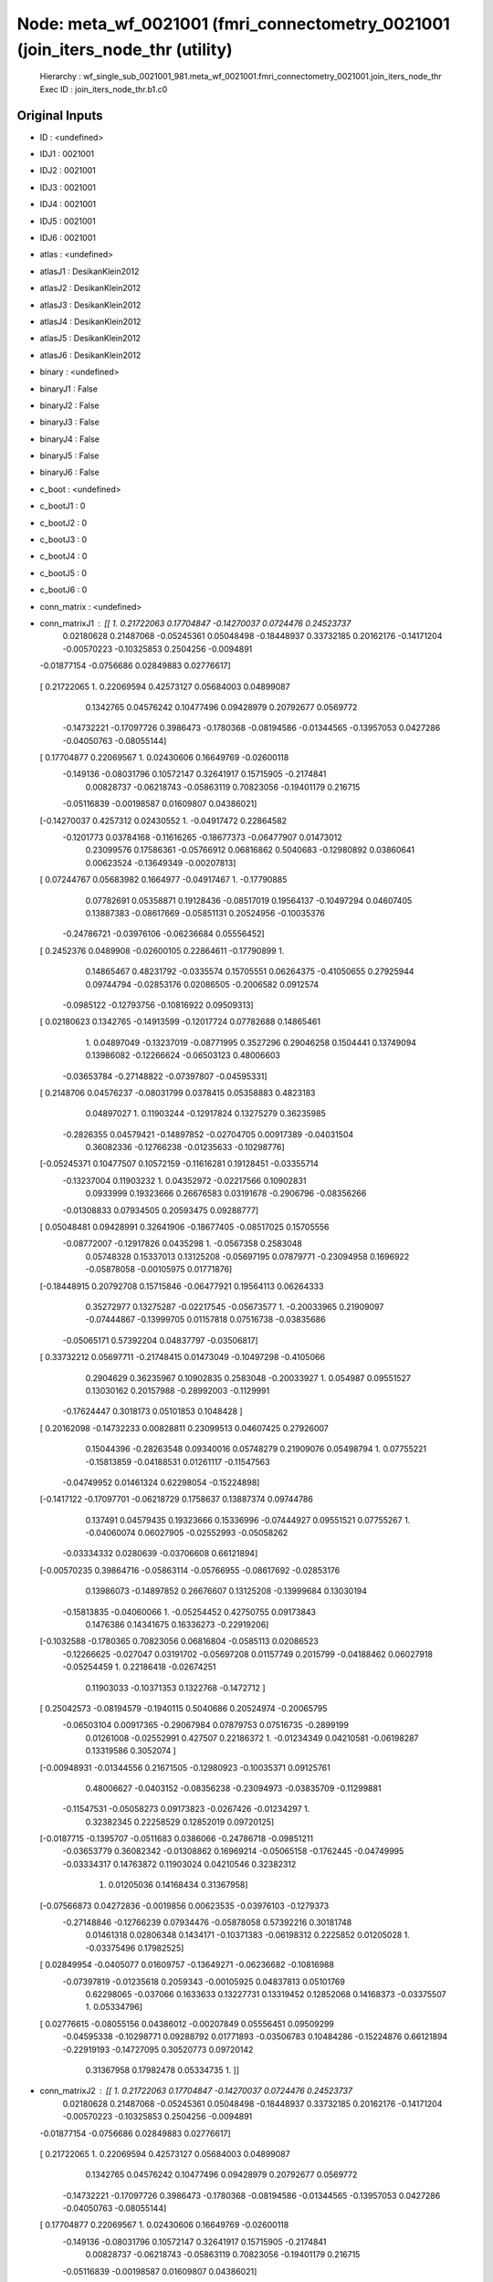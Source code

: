 Node: meta_wf_0021001 (fmri_connectometry_0021001 (join_iters_node_thr (utility)
================================================================================


 Hierarchy : wf_single_sub_0021001_981.meta_wf_0021001.fmri_connectometry_0021001.join_iters_node_thr
 Exec ID : join_iters_node_thr.b1.c0


Original Inputs
---------------


* ID : <undefined>
* IDJ1 : 0021001
* IDJ2 : 0021001
* IDJ3 : 0021001
* IDJ4 : 0021001
* IDJ5 : 0021001
* IDJ6 : 0021001
* atlas : <undefined>
* atlasJ1 : DesikanKlein2012
* atlasJ2 : DesikanKlein2012
* atlasJ3 : DesikanKlein2012
* atlasJ4 : DesikanKlein2012
* atlasJ5 : DesikanKlein2012
* atlasJ6 : DesikanKlein2012
* binary : <undefined>
* binaryJ1 : False
* binaryJ2 : False
* binaryJ3 : False
* binaryJ4 : False
* binaryJ5 : False
* binaryJ6 : False
* c_boot : <undefined>
* c_bootJ1 : 0
* c_bootJ2 : 0
* c_bootJ3 : 0
* c_bootJ4 : 0
* c_bootJ5 : 0
* c_bootJ6 : 0
* conn_matrix : <undefined>
* conn_matrixJ1 : [[ 1.          0.21722063  0.17704847 -0.14270037  0.0724476   0.24523737
   0.02180628  0.21487068 -0.05245361  0.05048498 -0.18448937  0.33732185
   0.20162176 -0.14171204 -0.00570223 -0.10325853  0.2504256  -0.0094891
  -0.01877154 -0.0756686   0.02849883  0.02776617]
 [ 0.21722065  1.          0.22069594  0.42573127  0.05684003  0.04899087
   0.1342765   0.04576242  0.10477496  0.09428979  0.20792677  0.0569772
  -0.14732221 -0.17097726  0.3986473  -0.1780368  -0.08194586 -0.01344565
  -0.13957053  0.0427286  -0.04050763 -0.08055144]
 [ 0.17704877  0.22069567  1.          0.02430606  0.16649769 -0.02600118
  -0.149136   -0.08031796  0.10572147  0.32641917  0.15715905 -0.2174841
   0.00828737 -0.06218743 -0.05863119  0.70823056 -0.19401179  0.216715
  -0.05116839 -0.00198587  0.01609807  0.04386021]
 [-0.14270037  0.4257312   0.02430552  1.         -0.04917472  0.22864582
  -0.1201773   0.03784168 -0.11616265 -0.18677373 -0.06477907  0.01473012
   0.23099576  0.17586361 -0.05766912  0.06816862  0.5040683  -0.12980892
   0.03860641  0.00623524 -0.13649349 -0.00207813]
 [ 0.07244767  0.05683982  0.1664977  -0.04917467  1.         -0.17790885
   0.07782691  0.05358871  0.19128436 -0.08517019  0.19564137 -0.10497294
   0.04607405  0.13887383 -0.08617669 -0.05851131  0.20524956 -0.10035376
  -0.24786721 -0.03976106 -0.06236684  0.05556452]
 [ 0.2452376   0.0489908  -0.02600105  0.22864611 -0.17790899  1.
   0.14865467  0.48231792 -0.0335574   0.15705551  0.06264375 -0.41050655
   0.27925944  0.09744794 -0.02853176  0.02086505 -0.2006582   0.0912574
  -0.0985122  -0.12793756 -0.10816922  0.09509313]
 [ 0.02180623  0.1342765  -0.14913599 -0.12017724  0.07782688  0.14865461
   1.          0.04897049 -0.13237019 -0.08771995  0.3527296   0.29046258
   0.1504441   0.13749094  0.13986082 -0.12266624 -0.06503123  0.48006603
  -0.03653784 -0.27148822 -0.07397807 -0.04595331]
 [ 0.2148706   0.04576237 -0.08031799  0.0378415   0.05358883  0.4823183
   0.04897027  1.          0.11903244 -0.12917824  0.13275279  0.36235985
  -0.2826355   0.04579421 -0.14897852 -0.02704705  0.00917389 -0.04031504
   0.36082336 -0.12766238 -0.01235633 -0.10298776]
 [-0.05245371  0.10477507  0.10572159 -0.11616281  0.19128451 -0.03355714
  -0.13237004  0.11903232  1.          0.04352972 -0.02217566  0.10902831
   0.0933999   0.19323666  0.26676583  0.03191678 -0.2906796  -0.08356266
  -0.01308833  0.07934505  0.20593475  0.09288777]
 [ 0.05048481  0.09428991  0.32641906 -0.18677405 -0.08517025  0.15705556
  -0.08772007 -0.12917826  0.0435298   1.         -0.0567358   0.2583048
   0.05748328  0.15337013  0.13125208 -0.05697195  0.07879771 -0.23094958
   0.1696922  -0.05878058 -0.00105975  0.01771876]
 [-0.18448915  0.20792708  0.15715846 -0.06477921  0.19564113  0.06264333
   0.35272977  0.13275287 -0.02217545 -0.05673577  1.         -0.20033965
   0.21909097 -0.07444867 -0.13999705  0.01157818  0.07516738 -0.03835686
  -0.05065171  0.57392204  0.04837797 -0.03506817]
 [ 0.33732212  0.05697711 -0.21748415  0.01473049 -0.10497298 -0.4105066
   0.2904629   0.36235967  0.10902835  0.2583048  -0.20033927  1.
   0.054987    0.09551527  0.13030162  0.20157988 -0.28992003 -0.1129991
  -0.17624447  0.3018173   0.05101853  0.1048428 ]
 [ 0.20162098 -0.14732233  0.00828811  0.23099513  0.04607425  0.27926007
   0.15044396 -0.28263548  0.09340016  0.05748279  0.21909076  0.05498794
   1.          0.07755221 -0.15813859 -0.04188531  0.01261117 -0.11547563
  -0.04749952  0.01461324  0.62298054 -0.15224898]
 [-0.1417122  -0.17097701 -0.06218729  0.1758637   0.13887374  0.09744786
   0.137491    0.04579435  0.19323666  0.15336996 -0.07444927  0.09551521
   0.07755267  1.         -0.04060074  0.06027905 -0.02552993 -0.05058262
  -0.03334332  0.0280639  -0.03706608  0.66121894]
 [-0.00570235  0.39864716 -0.05863114 -0.05766955 -0.08617692 -0.02853176
   0.13986073 -0.14897852  0.26676607  0.13125208 -0.13999684  0.13030194
  -0.15813835 -0.04060066  1.         -0.05254452  0.42750755  0.09173843
   0.1476386   0.14341675  0.16336273 -0.22919206]
 [-0.1032588  -0.1780365   0.70823056  0.06816804 -0.0585113   0.02086523
  -0.12266625 -0.027047    0.03191702 -0.05697208  0.01157749  0.2015799
  -0.04188462  0.06027918 -0.05254459  1.          0.22186418 -0.02674251
   0.11903033 -0.10371353  0.1322768  -0.1472712 ]
 [ 0.25042573 -0.08194579 -0.1940115   0.5040686   0.20524974 -0.20065795
  -0.06503104  0.00917365 -0.29067984  0.07879753  0.07516735 -0.2899199
   0.01261008 -0.02552991  0.427507    0.22186372  1.         -0.01234349
   0.04210581 -0.06198287  0.13319586  0.3052074 ]
 [-0.00948931 -0.01344556  0.21671505 -0.12980923 -0.10035371  0.09125761
   0.48006627 -0.0403152  -0.08356238 -0.23094973 -0.03835709 -0.11299881
  -0.11547531 -0.05058273  0.09173823 -0.0267426  -0.01234297  1.
   0.32382345  0.22258529  0.12852019  0.09720125]
 [-0.0187715  -0.1395707  -0.0511683   0.0386066  -0.24786718 -0.09851211
  -0.03653779  0.36082342 -0.01308862  0.16969214 -0.05065158 -0.1762445
  -0.04749995 -0.03334317  0.14763872  0.11903024  0.04210546  0.32382312
   1.          0.01205036  0.14168434  0.31367958]
 [-0.07566873  0.04272836 -0.0019856   0.00623535 -0.03976103 -0.1279373
  -0.27148846 -0.12766239  0.07934476 -0.05878058  0.57392216  0.30181748
   0.01461318  0.02806348  0.1434171  -0.10371383 -0.06198312  0.2225852
   0.01205028  1.         -0.03375496  0.17982525]
 [ 0.02849954 -0.0405077   0.01609757 -0.13649271 -0.06236682 -0.10816988
  -0.07397819 -0.01235618  0.2059343  -0.00105925  0.04837813  0.05101769
   0.62298065 -0.037066    0.1633633   0.13227731  0.13319452  0.12852068
   0.14168373 -0.03375507  1.          0.05334796]
 [ 0.02776615 -0.08055156  0.04386012 -0.00207849  0.05556451  0.09509299
  -0.04595338 -0.10298771  0.09288792  0.01771893 -0.03506783  0.10484286
  -0.15224876  0.66121894 -0.22919193 -0.14727095  0.30520773  0.09720142
   0.31367958  0.17982478  0.05334735  1.        ]]
* conn_matrixJ2 : [[ 1.          0.21722063  0.17704847 -0.14270037  0.0724476   0.24523737
   0.02180628  0.21487068 -0.05245361  0.05048498 -0.18448937  0.33732185
   0.20162176 -0.14171204 -0.00570223 -0.10325853  0.2504256  -0.0094891
  -0.01877154 -0.0756686   0.02849883  0.02776617]
 [ 0.21722065  1.          0.22069594  0.42573127  0.05684003  0.04899087
   0.1342765   0.04576242  0.10477496  0.09428979  0.20792677  0.0569772
  -0.14732221 -0.17097726  0.3986473  -0.1780368  -0.08194586 -0.01344565
  -0.13957053  0.0427286  -0.04050763 -0.08055144]
 [ 0.17704877  0.22069567  1.          0.02430606  0.16649769 -0.02600118
  -0.149136   -0.08031796  0.10572147  0.32641917  0.15715905 -0.2174841
   0.00828737 -0.06218743 -0.05863119  0.70823056 -0.19401179  0.216715
  -0.05116839 -0.00198587  0.01609807  0.04386021]
 [-0.14270037  0.4257312   0.02430552  1.         -0.04917472  0.22864582
  -0.1201773   0.03784168 -0.11616265 -0.18677373 -0.06477907  0.01473012
   0.23099576  0.17586361 -0.05766912  0.06816862  0.5040683  -0.12980892
   0.03860641  0.00623524 -0.13649349 -0.00207813]
 [ 0.07244767  0.05683982  0.1664977  -0.04917467  1.         -0.17790885
   0.07782691  0.05358871  0.19128436 -0.08517019  0.19564137 -0.10497294
   0.04607405  0.13887383 -0.08617669 -0.05851131  0.20524956 -0.10035376
  -0.24786721 -0.03976106 -0.06236684  0.05556452]
 [ 0.2452376   0.0489908  -0.02600105  0.22864611 -0.17790899  1.
   0.14865467  0.48231792 -0.0335574   0.15705551  0.06264375 -0.41050655
   0.27925944  0.09744794 -0.02853176  0.02086505 -0.2006582   0.0912574
  -0.0985122  -0.12793756 -0.10816922  0.09509313]
 [ 0.02180623  0.1342765  -0.14913599 -0.12017724  0.07782688  0.14865461
   1.          0.04897049 -0.13237019 -0.08771995  0.3527296   0.29046258
   0.1504441   0.13749094  0.13986082 -0.12266624 -0.06503123  0.48006603
  -0.03653784 -0.27148822 -0.07397807 -0.04595331]
 [ 0.2148706   0.04576237 -0.08031799  0.0378415   0.05358883  0.4823183
   0.04897027  1.          0.11903244 -0.12917824  0.13275279  0.36235985
  -0.2826355   0.04579421 -0.14897852 -0.02704705  0.00917389 -0.04031504
   0.36082336 -0.12766238 -0.01235633 -0.10298776]
 [-0.05245371  0.10477507  0.10572159 -0.11616281  0.19128451 -0.03355714
  -0.13237004  0.11903232  1.          0.04352972 -0.02217566  0.10902831
   0.0933999   0.19323666  0.26676583  0.03191678 -0.2906796  -0.08356266
  -0.01308833  0.07934505  0.20593475  0.09288777]
 [ 0.05048481  0.09428991  0.32641906 -0.18677405 -0.08517025  0.15705556
  -0.08772007 -0.12917826  0.0435298   1.         -0.0567358   0.2583048
   0.05748328  0.15337013  0.13125208 -0.05697195  0.07879771 -0.23094958
   0.1696922  -0.05878058 -0.00105975  0.01771876]
 [-0.18448915  0.20792708  0.15715846 -0.06477921  0.19564113  0.06264333
   0.35272977  0.13275287 -0.02217545 -0.05673577  1.         -0.20033965
   0.21909097 -0.07444867 -0.13999705  0.01157818  0.07516738 -0.03835686
  -0.05065171  0.57392204  0.04837797 -0.03506817]
 [ 0.33732212  0.05697711 -0.21748415  0.01473049 -0.10497298 -0.4105066
   0.2904629   0.36235967  0.10902835  0.2583048  -0.20033927  1.
   0.054987    0.09551527  0.13030162  0.20157988 -0.28992003 -0.1129991
  -0.17624447  0.3018173   0.05101853  0.1048428 ]
 [ 0.20162098 -0.14732233  0.00828811  0.23099513  0.04607425  0.27926007
   0.15044396 -0.28263548  0.09340016  0.05748279  0.21909076  0.05498794
   1.          0.07755221 -0.15813859 -0.04188531  0.01261117 -0.11547563
  -0.04749952  0.01461324  0.62298054 -0.15224898]
 [-0.1417122  -0.17097701 -0.06218729  0.1758637   0.13887374  0.09744786
   0.137491    0.04579435  0.19323666  0.15336996 -0.07444927  0.09551521
   0.07755267  1.         -0.04060074  0.06027905 -0.02552993 -0.05058262
  -0.03334332  0.0280639  -0.03706608  0.66121894]
 [-0.00570235  0.39864716 -0.05863114 -0.05766955 -0.08617692 -0.02853176
   0.13986073 -0.14897852  0.26676607  0.13125208 -0.13999684  0.13030194
  -0.15813835 -0.04060066  1.         -0.05254452  0.42750755  0.09173843
   0.1476386   0.14341675  0.16336273 -0.22919206]
 [-0.1032588  -0.1780365   0.70823056  0.06816804 -0.0585113   0.02086523
  -0.12266625 -0.027047    0.03191702 -0.05697208  0.01157749  0.2015799
  -0.04188462  0.06027918 -0.05254459  1.          0.22186418 -0.02674251
   0.11903033 -0.10371353  0.1322768  -0.1472712 ]
 [ 0.25042573 -0.08194579 -0.1940115   0.5040686   0.20524974 -0.20065795
  -0.06503104  0.00917365 -0.29067984  0.07879753  0.07516735 -0.2899199
   0.01261008 -0.02552991  0.427507    0.22186372  1.         -0.01234349
   0.04210581 -0.06198287  0.13319586  0.3052074 ]
 [-0.00948931 -0.01344556  0.21671505 -0.12980923 -0.10035371  0.09125761
   0.48006627 -0.0403152  -0.08356238 -0.23094973 -0.03835709 -0.11299881
  -0.11547531 -0.05058273  0.09173823 -0.0267426  -0.01234297  1.
   0.32382345  0.22258529  0.12852019  0.09720125]
 [-0.0187715  -0.1395707  -0.0511683   0.0386066  -0.24786718 -0.09851211
  -0.03653779  0.36082342 -0.01308862  0.16969214 -0.05065158 -0.1762445
  -0.04749995 -0.03334317  0.14763872  0.11903024  0.04210546  0.32382312
   1.          0.01205036  0.14168434  0.31367958]
 [-0.07566873  0.04272836 -0.0019856   0.00623535 -0.03976103 -0.1279373
  -0.27148846 -0.12766239  0.07934476 -0.05878058  0.57392216  0.30181748
   0.01461318  0.02806348  0.1434171  -0.10371383 -0.06198312  0.2225852
   0.01205028  1.         -0.03375496  0.17982525]
 [ 0.02849954 -0.0405077   0.01609757 -0.13649271 -0.06236682 -0.10816988
  -0.07397819 -0.01235618  0.2059343  -0.00105925  0.04837813  0.05101769
   0.62298065 -0.037066    0.1633633   0.13227731  0.13319452  0.12852068
   0.14168373 -0.03375507  1.          0.05334796]
 [ 0.02776615 -0.08055156  0.04386012 -0.00207849  0.05556451  0.09509299
  -0.04595338 -0.10298771  0.09288792  0.01771893 -0.03506783  0.10484286
  -0.15224876  0.66121894 -0.22919193 -0.14727095  0.30520773  0.09720142
   0.31367958  0.17982478  0.05334735  1.        ]]
* conn_matrixJ3 : [[ 1.          0.21722063  0.17704847 -0.14270037  0.0724476   0.24523737
   0.02180628  0.21487068 -0.05245361  0.05048498 -0.18448937  0.33732185
   0.20162176 -0.14171204 -0.00570223 -0.10325853  0.2504256  -0.0094891
  -0.01877154 -0.0756686   0.02849883  0.02776617]
 [ 0.21722065  1.          0.22069594  0.42573127  0.05684003  0.04899087
   0.1342765   0.04576242  0.10477496  0.09428979  0.20792677  0.0569772
  -0.14732221 -0.17097726  0.3986473  -0.1780368  -0.08194586 -0.01344565
  -0.13957053  0.0427286  -0.04050763 -0.08055144]
 [ 0.17704877  0.22069567  1.          0.02430606  0.16649769 -0.02600118
  -0.149136   -0.08031796  0.10572147  0.32641917  0.15715905 -0.2174841
   0.00828737 -0.06218743 -0.05863119  0.70823056 -0.19401179  0.216715
  -0.05116839 -0.00198587  0.01609807  0.04386021]
 [-0.14270037  0.4257312   0.02430552  1.         -0.04917472  0.22864582
  -0.1201773   0.03784168 -0.11616265 -0.18677373 -0.06477907  0.01473012
   0.23099576  0.17586361 -0.05766912  0.06816862  0.5040683  -0.12980892
   0.03860641  0.00623524 -0.13649349 -0.00207813]
 [ 0.07244767  0.05683982  0.1664977  -0.04917467  1.         -0.17790885
   0.07782691  0.05358871  0.19128436 -0.08517019  0.19564137 -0.10497294
   0.04607405  0.13887383 -0.08617669 -0.05851131  0.20524956 -0.10035376
  -0.24786721 -0.03976106 -0.06236684  0.05556452]
 [ 0.2452376   0.0489908  -0.02600105  0.22864611 -0.17790899  1.
   0.14865467  0.48231792 -0.0335574   0.15705551  0.06264375 -0.41050655
   0.27925944  0.09744794 -0.02853176  0.02086505 -0.2006582   0.0912574
  -0.0985122  -0.12793756 -0.10816922  0.09509313]
 [ 0.02180623  0.1342765  -0.14913599 -0.12017724  0.07782688  0.14865461
   1.          0.04897049 -0.13237019 -0.08771995  0.3527296   0.29046258
   0.1504441   0.13749094  0.13986082 -0.12266624 -0.06503123  0.48006603
  -0.03653784 -0.27148822 -0.07397807 -0.04595331]
 [ 0.2148706   0.04576237 -0.08031799  0.0378415   0.05358883  0.4823183
   0.04897027  1.          0.11903244 -0.12917824  0.13275279  0.36235985
  -0.2826355   0.04579421 -0.14897852 -0.02704705  0.00917389 -0.04031504
   0.36082336 -0.12766238 -0.01235633 -0.10298776]
 [-0.05245371  0.10477507  0.10572159 -0.11616281  0.19128451 -0.03355714
  -0.13237004  0.11903232  1.          0.04352972 -0.02217566  0.10902831
   0.0933999   0.19323666  0.26676583  0.03191678 -0.2906796  -0.08356266
  -0.01308833  0.07934505  0.20593475  0.09288777]
 [ 0.05048481  0.09428991  0.32641906 -0.18677405 -0.08517025  0.15705556
  -0.08772007 -0.12917826  0.0435298   1.         -0.0567358   0.2583048
   0.05748328  0.15337013  0.13125208 -0.05697195  0.07879771 -0.23094958
   0.1696922  -0.05878058 -0.00105975  0.01771876]
 [-0.18448915  0.20792708  0.15715846 -0.06477921  0.19564113  0.06264333
   0.35272977  0.13275287 -0.02217545 -0.05673577  1.         -0.20033965
   0.21909097 -0.07444867 -0.13999705  0.01157818  0.07516738 -0.03835686
  -0.05065171  0.57392204  0.04837797 -0.03506817]
 [ 0.33732212  0.05697711 -0.21748415  0.01473049 -0.10497298 -0.4105066
   0.2904629   0.36235967  0.10902835  0.2583048  -0.20033927  1.
   0.054987    0.09551527  0.13030162  0.20157988 -0.28992003 -0.1129991
  -0.17624447  0.3018173   0.05101853  0.1048428 ]
 [ 0.20162098 -0.14732233  0.00828811  0.23099513  0.04607425  0.27926007
   0.15044396 -0.28263548  0.09340016  0.05748279  0.21909076  0.05498794
   1.          0.07755221 -0.15813859 -0.04188531  0.01261117 -0.11547563
  -0.04749952  0.01461324  0.62298054 -0.15224898]
 [-0.1417122  -0.17097701 -0.06218729  0.1758637   0.13887374  0.09744786
   0.137491    0.04579435  0.19323666  0.15336996 -0.07444927  0.09551521
   0.07755267  1.         -0.04060074  0.06027905 -0.02552993 -0.05058262
  -0.03334332  0.0280639  -0.03706608  0.66121894]
 [-0.00570235  0.39864716 -0.05863114 -0.05766955 -0.08617692 -0.02853176
   0.13986073 -0.14897852  0.26676607  0.13125208 -0.13999684  0.13030194
  -0.15813835 -0.04060066  1.         -0.05254452  0.42750755  0.09173843
   0.1476386   0.14341675  0.16336273 -0.22919206]
 [-0.1032588  -0.1780365   0.70823056  0.06816804 -0.0585113   0.02086523
  -0.12266625 -0.027047    0.03191702 -0.05697208  0.01157749  0.2015799
  -0.04188462  0.06027918 -0.05254459  1.          0.22186418 -0.02674251
   0.11903033 -0.10371353  0.1322768  -0.1472712 ]
 [ 0.25042573 -0.08194579 -0.1940115   0.5040686   0.20524974 -0.20065795
  -0.06503104  0.00917365 -0.29067984  0.07879753  0.07516735 -0.2899199
   0.01261008 -0.02552991  0.427507    0.22186372  1.         -0.01234349
   0.04210581 -0.06198287  0.13319586  0.3052074 ]
 [-0.00948931 -0.01344556  0.21671505 -0.12980923 -0.10035371  0.09125761
   0.48006627 -0.0403152  -0.08356238 -0.23094973 -0.03835709 -0.11299881
  -0.11547531 -0.05058273  0.09173823 -0.0267426  -0.01234297  1.
   0.32382345  0.22258529  0.12852019  0.09720125]
 [-0.0187715  -0.1395707  -0.0511683   0.0386066  -0.24786718 -0.09851211
  -0.03653779  0.36082342 -0.01308862  0.16969214 -0.05065158 -0.1762445
  -0.04749995 -0.03334317  0.14763872  0.11903024  0.04210546  0.32382312
   1.          0.01205036  0.14168434  0.31367958]
 [-0.07566873  0.04272836 -0.0019856   0.00623535 -0.03976103 -0.1279373
  -0.27148846 -0.12766239  0.07934476 -0.05878058  0.57392216  0.30181748
   0.01461318  0.02806348  0.1434171  -0.10371383 -0.06198312  0.2225852
   0.01205028  1.         -0.03375496  0.17982525]
 [ 0.02849954 -0.0405077   0.01609757 -0.13649271 -0.06236682 -0.10816988
  -0.07397819 -0.01235618  0.2059343  -0.00105925  0.04837813  0.05101769
   0.62298065 -0.037066    0.1633633   0.13227731  0.13319452  0.12852068
   0.14168373 -0.03375507  1.          0.05334796]
 [ 0.02776615 -0.08055156  0.04386012 -0.00207849  0.05556451  0.09509299
  -0.04595338 -0.10298771  0.09288792  0.01771893 -0.03506783  0.10484286
  -0.15224876  0.66121894 -0.22919193 -0.14727095  0.30520773  0.09720142
   0.31367958  0.17982478  0.05334735  1.        ]]
* conn_matrixJ4 : [[ 1.          0.21722063  0.17704847 -0.14270037  0.0724476   0.24523737
   0.02180628  0.21487068 -0.05245361  0.05048498 -0.18448937  0.33732185
   0.20162176 -0.14171204 -0.00570223 -0.10325853  0.2504256  -0.0094891
  -0.01877154 -0.0756686   0.02849883  0.02776617]
 [ 0.21722065  1.          0.22069594  0.42573127  0.05684003  0.04899087
   0.1342765   0.04576242  0.10477496  0.09428979  0.20792677  0.0569772
  -0.14732221 -0.17097726  0.3986473  -0.1780368  -0.08194586 -0.01344565
  -0.13957053  0.0427286  -0.04050763 -0.08055144]
 [ 0.17704877  0.22069567  1.          0.02430606  0.16649769 -0.02600118
  -0.149136   -0.08031796  0.10572147  0.32641917  0.15715905 -0.2174841
   0.00828737 -0.06218743 -0.05863119  0.70823056 -0.19401179  0.216715
  -0.05116839 -0.00198587  0.01609807  0.04386021]
 [-0.14270037  0.4257312   0.02430552  1.         -0.04917472  0.22864582
  -0.1201773   0.03784168 -0.11616265 -0.18677373 -0.06477907  0.01473012
   0.23099576  0.17586361 -0.05766912  0.06816862  0.5040683  -0.12980892
   0.03860641  0.00623524 -0.13649349 -0.00207813]
 [ 0.07244767  0.05683982  0.1664977  -0.04917467  1.         -0.17790885
   0.07782691  0.05358871  0.19128436 -0.08517019  0.19564137 -0.10497294
   0.04607405  0.13887383 -0.08617669 -0.05851131  0.20524956 -0.10035376
  -0.24786721 -0.03976106 -0.06236684  0.05556452]
 [ 0.2452376   0.0489908  -0.02600105  0.22864611 -0.17790899  1.
   0.14865467  0.48231792 -0.0335574   0.15705551  0.06264375 -0.41050655
   0.27925944  0.09744794 -0.02853176  0.02086505 -0.2006582   0.0912574
  -0.0985122  -0.12793756 -0.10816922  0.09509313]
 [ 0.02180623  0.1342765  -0.14913599 -0.12017724  0.07782688  0.14865461
   1.          0.04897049 -0.13237019 -0.08771995  0.3527296   0.29046258
   0.1504441   0.13749094  0.13986082 -0.12266624 -0.06503123  0.48006603
  -0.03653784 -0.27148822 -0.07397807 -0.04595331]
 [ 0.2148706   0.04576237 -0.08031799  0.0378415   0.05358883  0.4823183
   0.04897027  1.          0.11903244 -0.12917824  0.13275279  0.36235985
  -0.2826355   0.04579421 -0.14897852 -0.02704705  0.00917389 -0.04031504
   0.36082336 -0.12766238 -0.01235633 -0.10298776]
 [-0.05245371  0.10477507  0.10572159 -0.11616281  0.19128451 -0.03355714
  -0.13237004  0.11903232  1.          0.04352972 -0.02217566  0.10902831
   0.0933999   0.19323666  0.26676583  0.03191678 -0.2906796  -0.08356266
  -0.01308833  0.07934505  0.20593475  0.09288777]
 [ 0.05048481  0.09428991  0.32641906 -0.18677405 -0.08517025  0.15705556
  -0.08772007 -0.12917826  0.0435298   1.         -0.0567358   0.2583048
   0.05748328  0.15337013  0.13125208 -0.05697195  0.07879771 -0.23094958
   0.1696922  -0.05878058 -0.00105975  0.01771876]
 [-0.18448915  0.20792708  0.15715846 -0.06477921  0.19564113  0.06264333
   0.35272977  0.13275287 -0.02217545 -0.05673577  1.         -0.20033965
   0.21909097 -0.07444867 -0.13999705  0.01157818  0.07516738 -0.03835686
  -0.05065171  0.57392204  0.04837797 -0.03506817]
 [ 0.33732212  0.05697711 -0.21748415  0.01473049 -0.10497298 -0.4105066
   0.2904629   0.36235967  0.10902835  0.2583048  -0.20033927  1.
   0.054987    0.09551527  0.13030162  0.20157988 -0.28992003 -0.1129991
  -0.17624447  0.3018173   0.05101853  0.1048428 ]
 [ 0.20162098 -0.14732233  0.00828811  0.23099513  0.04607425  0.27926007
   0.15044396 -0.28263548  0.09340016  0.05748279  0.21909076  0.05498794
   1.          0.07755221 -0.15813859 -0.04188531  0.01261117 -0.11547563
  -0.04749952  0.01461324  0.62298054 -0.15224898]
 [-0.1417122  -0.17097701 -0.06218729  0.1758637   0.13887374  0.09744786
   0.137491    0.04579435  0.19323666  0.15336996 -0.07444927  0.09551521
   0.07755267  1.         -0.04060074  0.06027905 -0.02552993 -0.05058262
  -0.03334332  0.0280639  -0.03706608  0.66121894]
 [-0.00570235  0.39864716 -0.05863114 -0.05766955 -0.08617692 -0.02853176
   0.13986073 -0.14897852  0.26676607  0.13125208 -0.13999684  0.13030194
  -0.15813835 -0.04060066  1.         -0.05254452  0.42750755  0.09173843
   0.1476386   0.14341675  0.16336273 -0.22919206]
 [-0.1032588  -0.1780365   0.70823056  0.06816804 -0.0585113   0.02086523
  -0.12266625 -0.027047    0.03191702 -0.05697208  0.01157749  0.2015799
  -0.04188462  0.06027918 -0.05254459  1.          0.22186418 -0.02674251
   0.11903033 -0.10371353  0.1322768  -0.1472712 ]
 [ 0.25042573 -0.08194579 -0.1940115   0.5040686   0.20524974 -0.20065795
  -0.06503104  0.00917365 -0.29067984  0.07879753  0.07516735 -0.2899199
   0.01261008 -0.02552991  0.427507    0.22186372  1.         -0.01234349
   0.04210581 -0.06198287  0.13319586  0.3052074 ]
 [-0.00948931 -0.01344556  0.21671505 -0.12980923 -0.10035371  0.09125761
   0.48006627 -0.0403152  -0.08356238 -0.23094973 -0.03835709 -0.11299881
  -0.11547531 -0.05058273  0.09173823 -0.0267426  -0.01234297  1.
   0.32382345  0.22258529  0.12852019  0.09720125]
 [-0.0187715  -0.1395707  -0.0511683   0.0386066  -0.24786718 -0.09851211
  -0.03653779  0.36082342 -0.01308862  0.16969214 -0.05065158 -0.1762445
  -0.04749995 -0.03334317  0.14763872  0.11903024  0.04210546  0.32382312
   1.          0.01205036  0.14168434  0.31367958]
 [-0.07566873  0.04272836 -0.0019856   0.00623535 -0.03976103 -0.1279373
  -0.27148846 -0.12766239  0.07934476 -0.05878058  0.57392216  0.30181748
   0.01461318  0.02806348  0.1434171  -0.10371383 -0.06198312  0.2225852
   0.01205028  1.         -0.03375496  0.17982525]
 [ 0.02849954 -0.0405077   0.01609757 -0.13649271 -0.06236682 -0.10816988
  -0.07397819 -0.01235618  0.2059343  -0.00105925  0.04837813  0.05101769
   0.62298065 -0.037066    0.1633633   0.13227731  0.13319452  0.12852068
   0.14168373 -0.03375507  1.          0.05334796]
 [ 0.02776615 -0.08055156  0.04386012 -0.00207849  0.05556451  0.09509299
  -0.04595338 -0.10298771  0.09288792  0.01771893 -0.03506783  0.10484286
  -0.15224876  0.66121894 -0.22919193 -0.14727095  0.30520773  0.09720142
   0.31367958  0.17982478  0.05334735  1.        ]]
* conn_matrixJ5 : [[ 1.          0.21722063  0.17704847 -0.14270037  0.0724476   0.24523737
   0.02180628  0.21487068 -0.05245361  0.05048498 -0.18448937  0.33732185
   0.20162176 -0.14171204 -0.00570223 -0.10325853  0.2504256  -0.0094891
  -0.01877154 -0.0756686   0.02849883  0.02776617]
 [ 0.21722065  1.          0.22069594  0.42573127  0.05684003  0.04899087
   0.1342765   0.04576242  0.10477496  0.09428979  0.20792677  0.0569772
  -0.14732221 -0.17097726  0.3986473  -0.1780368  -0.08194586 -0.01344565
  -0.13957053  0.0427286  -0.04050763 -0.08055144]
 [ 0.17704877  0.22069567  1.          0.02430606  0.16649769 -0.02600118
  -0.149136   -0.08031796  0.10572147  0.32641917  0.15715905 -0.2174841
   0.00828737 -0.06218743 -0.05863119  0.70823056 -0.19401179  0.216715
  -0.05116839 -0.00198587  0.01609807  0.04386021]
 [-0.14270037  0.4257312   0.02430552  1.         -0.04917472  0.22864582
  -0.1201773   0.03784168 -0.11616265 -0.18677373 -0.06477907  0.01473012
   0.23099576  0.17586361 -0.05766912  0.06816862  0.5040683  -0.12980892
   0.03860641  0.00623524 -0.13649349 -0.00207813]
 [ 0.07244767  0.05683982  0.1664977  -0.04917467  1.         -0.17790885
   0.07782691  0.05358871  0.19128436 -0.08517019  0.19564137 -0.10497294
   0.04607405  0.13887383 -0.08617669 -0.05851131  0.20524956 -0.10035376
  -0.24786721 -0.03976106 -0.06236684  0.05556452]
 [ 0.2452376   0.0489908  -0.02600105  0.22864611 -0.17790899  1.
   0.14865467  0.48231792 -0.0335574   0.15705551  0.06264375 -0.41050655
   0.27925944  0.09744794 -0.02853176  0.02086505 -0.2006582   0.0912574
  -0.0985122  -0.12793756 -0.10816922  0.09509313]
 [ 0.02180623  0.1342765  -0.14913599 -0.12017724  0.07782688  0.14865461
   1.          0.04897049 -0.13237019 -0.08771995  0.3527296   0.29046258
   0.1504441   0.13749094  0.13986082 -0.12266624 -0.06503123  0.48006603
  -0.03653784 -0.27148822 -0.07397807 -0.04595331]
 [ 0.2148706   0.04576237 -0.08031799  0.0378415   0.05358883  0.4823183
   0.04897027  1.          0.11903244 -0.12917824  0.13275279  0.36235985
  -0.2826355   0.04579421 -0.14897852 -0.02704705  0.00917389 -0.04031504
   0.36082336 -0.12766238 -0.01235633 -0.10298776]
 [-0.05245371  0.10477507  0.10572159 -0.11616281  0.19128451 -0.03355714
  -0.13237004  0.11903232  1.          0.04352972 -0.02217566  0.10902831
   0.0933999   0.19323666  0.26676583  0.03191678 -0.2906796  -0.08356266
  -0.01308833  0.07934505  0.20593475  0.09288777]
 [ 0.05048481  0.09428991  0.32641906 -0.18677405 -0.08517025  0.15705556
  -0.08772007 -0.12917826  0.0435298   1.         -0.0567358   0.2583048
   0.05748328  0.15337013  0.13125208 -0.05697195  0.07879771 -0.23094958
   0.1696922  -0.05878058 -0.00105975  0.01771876]
 [-0.18448915  0.20792708  0.15715846 -0.06477921  0.19564113  0.06264333
   0.35272977  0.13275287 -0.02217545 -0.05673577  1.         -0.20033965
   0.21909097 -0.07444867 -0.13999705  0.01157818  0.07516738 -0.03835686
  -0.05065171  0.57392204  0.04837797 -0.03506817]
 [ 0.33732212  0.05697711 -0.21748415  0.01473049 -0.10497298 -0.4105066
   0.2904629   0.36235967  0.10902835  0.2583048  -0.20033927  1.
   0.054987    0.09551527  0.13030162  0.20157988 -0.28992003 -0.1129991
  -0.17624447  0.3018173   0.05101853  0.1048428 ]
 [ 0.20162098 -0.14732233  0.00828811  0.23099513  0.04607425  0.27926007
   0.15044396 -0.28263548  0.09340016  0.05748279  0.21909076  0.05498794
   1.          0.07755221 -0.15813859 -0.04188531  0.01261117 -0.11547563
  -0.04749952  0.01461324  0.62298054 -0.15224898]
 [-0.1417122  -0.17097701 -0.06218729  0.1758637   0.13887374  0.09744786
   0.137491    0.04579435  0.19323666  0.15336996 -0.07444927  0.09551521
   0.07755267  1.         -0.04060074  0.06027905 -0.02552993 -0.05058262
  -0.03334332  0.0280639  -0.03706608  0.66121894]
 [-0.00570235  0.39864716 -0.05863114 -0.05766955 -0.08617692 -0.02853176
   0.13986073 -0.14897852  0.26676607  0.13125208 -0.13999684  0.13030194
  -0.15813835 -0.04060066  1.         -0.05254452  0.42750755  0.09173843
   0.1476386   0.14341675  0.16336273 -0.22919206]
 [-0.1032588  -0.1780365   0.70823056  0.06816804 -0.0585113   0.02086523
  -0.12266625 -0.027047    0.03191702 -0.05697208  0.01157749  0.2015799
  -0.04188462  0.06027918 -0.05254459  1.          0.22186418 -0.02674251
   0.11903033 -0.10371353  0.1322768  -0.1472712 ]
 [ 0.25042573 -0.08194579 -0.1940115   0.5040686   0.20524974 -0.20065795
  -0.06503104  0.00917365 -0.29067984  0.07879753  0.07516735 -0.2899199
   0.01261008 -0.02552991  0.427507    0.22186372  1.         -0.01234349
   0.04210581 -0.06198287  0.13319586  0.3052074 ]
 [-0.00948931 -0.01344556  0.21671505 -0.12980923 -0.10035371  0.09125761
   0.48006627 -0.0403152  -0.08356238 -0.23094973 -0.03835709 -0.11299881
  -0.11547531 -0.05058273  0.09173823 -0.0267426  -0.01234297  1.
   0.32382345  0.22258529  0.12852019  0.09720125]
 [-0.0187715  -0.1395707  -0.0511683   0.0386066  -0.24786718 -0.09851211
  -0.03653779  0.36082342 -0.01308862  0.16969214 -0.05065158 -0.1762445
  -0.04749995 -0.03334317  0.14763872  0.11903024  0.04210546  0.32382312
   1.          0.01205036  0.14168434  0.31367958]
 [-0.07566873  0.04272836 -0.0019856   0.00623535 -0.03976103 -0.1279373
  -0.27148846 -0.12766239  0.07934476 -0.05878058  0.57392216  0.30181748
   0.01461318  0.02806348  0.1434171  -0.10371383 -0.06198312  0.2225852
   0.01205028  1.         -0.03375496  0.17982525]
 [ 0.02849954 -0.0405077   0.01609757 -0.13649271 -0.06236682 -0.10816988
  -0.07397819 -0.01235618  0.2059343  -0.00105925  0.04837813  0.05101769
   0.62298065 -0.037066    0.1633633   0.13227731  0.13319452  0.12852068
   0.14168373 -0.03375507  1.          0.05334796]
 [ 0.02776615 -0.08055156  0.04386012 -0.00207849  0.05556451  0.09509299
  -0.04595338 -0.10298771  0.09288792  0.01771893 -0.03506783  0.10484286
  -0.15224876  0.66121894 -0.22919193 -0.14727095  0.30520773  0.09720142
   0.31367958  0.17982478  0.05334735  1.        ]]
* conn_matrixJ6 : [[ 1.          0.21722063  0.17704847 -0.14270037  0.0724476   0.24523737
   0.02180628  0.21487068 -0.05245361  0.05048498 -0.18448937  0.33732185
   0.20162176 -0.14171204 -0.00570223 -0.10325853  0.2504256  -0.0094891
  -0.01877154 -0.0756686   0.02849883  0.02776617]
 [ 0.21722065  1.          0.22069594  0.42573127  0.05684003  0.04899087
   0.1342765   0.04576242  0.10477496  0.09428979  0.20792677  0.0569772
  -0.14732221 -0.17097726  0.3986473  -0.1780368  -0.08194586 -0.01344565
  -0.13957053  0.0427286  -0.04050763 -0.08055144]
 [ 0.17704877  0.22069567  1.          0.02430606  0.16649769 -0.02600118
  -0.149136   -0.08031796  0.10572147  0.32641917  0.15715905 -0.2174841
   0.00828737 -0.06218743 -0.05863119  0.70823056 -0.19401179  0.216715
  -0.05116839 -0.00198587  0.01609807  0.04386021]
 [-0.14270037  0.4257312   0.02430552  1.         -0.04917472  0.22864582
  -0.1201773   0.03784168 -0.11616265 -0.18677373 -0.06477907  0.01473012
   0.23099576  0.17586361 -0.05766912  0.06816862  0.5040683  -0.12980892
   0.03860641  0.00623524 -0.13649349 -0.00207813]
 [ 0.07244767  0.05683982  0.1664977  -0.04917467  1.         -0.17790885
   0.07782691  0.05358871  0.19128436 -0.08517019  0.19564137 -0.10497294
   0.04607405  0.13887383 -0.08617669 -0.05851131  0.20524956 -0.10035376
  -0.24786721 -0.03976106 -0.06236684  0.05556452]
 [ 0.2452376   0.0489908  -0.02600105  0.22864611 -0.17790899  1.
   0.14865467  0.48231792 -0.0335574   0.15705551  0.06264375 -0.41050655
   0.27925944  0.09744794 -0.02853176  0.02086505 -0.2006582   0.0912574
  -0.0985122  -0.12793756 -0.10816922  0.09509313]
 [ 0.02180623  0.1342765  -0.14913599 -0.12017724  0.07782688  0.14865461
   1.          0.04897049 -0.13237019 -0.08771995  0.3527296   0.29046258
   0.1504441   0.13749094  0.13986082 -0.12266624 -0.06503123  0.48006603
  -0.03653784 -0.27148822 -0.07397807 -0.04595331]
 [ 0.2148706   0.04576237 -0.08031799  0.0378415   0.05358883  0.4823183
   0.04897027  1.          0.11903244 -0.12917824  0.13275279  0.36235985
  -0.2826355   0.04579421 -0.14897852 -0.02704705  0.00917389 -0.04031504
   0.36082336 -0.12766238 -0.01235633 -0.10298776]
 [-0.05245371  0.10477507  0.10572159 -0.11616281  0.19128451 -0.03355714
  -0.13237004  0.11903232  1.          0.04352972 -0.02217566  0.10902831
   0.0933999   0.19323666  0.26676583  0.03191678 -0.2906796  -0.08356266
  -0.01308833  0.07934505  0.20593475  0.09288777]
 [ 0.05048481  0.09428991  0.32641906 -0.18677405 -0.08517025  0.15705556
  -0.08772007 -0.12917826  0.0435298   1.         -0.0567358   0.2583048
   0.05748328  0.15337013  0.13125208 -0.05697195  0.07879771 -0.23094958
   0.1696922  -0.05878058 -0.00105975  0.01771876]
 [-0.18448915  0.20792708  0.15715846 -0.06477921  0.19564113  0.06264333
   0.35272977  0.13275287 -0.02217545 -0.05673577  1.         -0.20033965
   0.21909097 -0.07444867 -0.13999705  0.01157818  0.07516738 -0.03835686
  -0.05065171  0.57392204  0.04837797 -0.03506817]
 [ 0.33732212  0.05697711 -0.21748415  0.01473049 -0.10497298 -0.4105066
   0.2904629   0.36235967  0.10902835  0.2583048  -0.20033927  1.
   0.054987    0.09551527  0.13030162  0.20157988 -0.28992003 -0.1129991
  -0.17624447  0.3018173   0.05101853  0.1048428 ]
 [ 0.20162098 -0.14732233  0.00828811  0.23099513  0.04607425  0.27926007
   0.15044396 -0.28263548  0.09340016  0.05748279  0.21909076  0.05498794
   1.          0.07755221 -0.15813859 -0.04188531  0.01261117 -0.11547563
  -0.04749952  0.01461324  0.62298054 -0.15224898]
 [-0.1417122  -0.17097701 -0.06218729  0.1758637   0.13887374  0.09744786
   0.137491    0.04579435  0.19323666  0.15336996 -0.07444927  0.09551521
   0.07755267  1.         -0.04060074  0.06027905 -0.02552993 -0.05058262
  -0.03334332  0.0280639  -0.03706608  0.66121894]
 [-0.00570235  0.39864716 -0.05863114 -0.05766955 -0.08617692 -0.02853176
   0.13986073 -0.14897852  0.26676607  0.13125208 -0.13999684  0.13030194
  -0.15813835 -0.04060066  1.         -0.05254452  0.42750755  0.09173843
   0.1476386   0.14341675  0.16336273 -0.22919206]
 [-0.1032588  -0.1780365   0.70823056  0.06816804 -0.0585113   0.02086523
  -0.12266625 -0.027047    0.03191702 -0.05697208  0.01157749  0.2015799
  -0.04188462  0.06027918 -0.05254459  1.          0.22186418 -0.02674251
   0.11903033 -0.10371353  0.1322768  -0.1472712 ]
 [ 0.25042573 -0.08194579 -0.1940115   0.5040686   0.20524974 -0.20065795
  -0.06503104  0.00917365 -0.29067984  0.07879753  0.07516735 -0.2899199
   0.01261008 -0.02552991  0.427507    0.22186372  1.         -0.01234349
   0.04210581 -0.06198287  0.13319586  0.3052074 ]
 [-0.00948931 -0.01344556  0.21671505 -0.12980923 -0.10035371  0.09125761
   0.48006627 -0.0403152  -0.08356238 -0.23094973 -0.03835709 -0.11299881
  -0.11547531 -0.05058273  0.09173823 -0.0267426  -0.01234297  1.
   0.32382345  0.22258529  0.12852019  0.09720125]
 [-0.0187715  -0.1395707  -0.0511683   0.0386066  -0.24786718 -0.09851211
  -0.03653779  0.36082342 -0.01308862  0.16969214 -0.05065158 -0.1762445
  -0.04749995 -0.03334317  0.14763872  0.11903024  0.04210546  0.32382312
   1.          0.01205036  0.14168434  0.31367958]
 [-0.07566873  0.04272836 -0.0019856   0.00623535 -0.03976103 -0.1279373
  -0.27148846 -0.12766239  0.07934476 -0.05878058  0.57392216  0.30181748
   0.01461318  0.02806348  0.1434171  -0.10371383 -0.06198312  0.2225852
   0.01205028  1.         -0.03375496  0.17982525]
 [ 0.02849954 -0.0405077   0.01609757 -0.13649271 -0.06236682 -0.10816988
  -0.07397819 -0.01235618  0.2059343  -0.00105925  0.04837813  0.05101769
   0.62298065 -0.037066    0.1633633   0.13227731  0.13319452  0.12852068
   0.14168373 -0.03375507  1.          0.05334796]
 [ 0.02776615 -0.08055156  0.04386012 -0.00207849  0.05556451  0.09509299
  -0.04595338 -0.10298771  0.09288792  0.01771893 -0.03506783  0.10484286
  -0.15224876  0.66121894 -0.22919193 -0.14727095  0.30520773  0.09720142
   0.31367958  0.17982478  0.05334735  1.        ]]
* conn_model : <undefined>
* conn_modelJ1 : partcorr
* conn_modelJ2 : partcorr
* conn_modelJ3 : partcorr
* conn_modelJ4 : partcorr
* conn_modelJ5 : partcorr
* conn_modelJ6 : partcorr
* coords : <undefined>
* coordsJ1 : [[ 41.46036719  -7.7177768   44.17087537]
 [ 22.6098635   -4.56230735 -31.95640687]
 [ 46.24613187 -65.41561533  30.40984289]
 [ -3.64342857 -66.68971429 -23.60742857]
 [ -4.46764253 -50.63995891 -13.20005136]
 [-50.25136791 -10.39928915  -6.63124912]
 [ 25.51007813 -60.26367188  53.30015625]
 [-29.8504807  -89.22470943   1.50272636]
 [ 32.80915227 -86.42231717   2.04755712]
 [-57.46055697 -27.80877621 -12.65871519]
 [  5.86218182  37.532        2.95709091]
 [ 45.29406347 -21.88872143  43.83195177]
 [ -6.17316943 -25.68163193  57.79975058]
 [ 10.77466562 -15.93674272  -9.79040126]
 [ 46.06022409 -17.97478992   8.11204482]
 [ 13.6988191  -66.42386874  -5.03918905]
 [ 49.02416244 -28.17928934 -27.29678511]
 [-13.29384318 -67.50893365  -5.87891203]
 [ 26.30807397 -20.53450609 -12.81235904]
 [  5.4625651   21.54329427  28.04296875]
 [-48.32543193 -28.42695232 -28.30117484]
 [  7.90322581 -44.98354839  19.30645161]]
* coordsJ2 : [[ 41.46036719  -7.7177768   44.17087537]
 [ 22.6098635   -4.56230735 -31.95640687]
 [ 46.24613187 -65.41561533  30.40984289]
 [ -3.64342857 -66.68971429 -23.60742857]
 [ -4.46764253 -50.63995891 -13.20005136]
 [-50.25136791 -10.39928915  -6.63124912]
 [ 25.51007813 -60.26367188  53.30015625]
 [-29.8504807  -89.22470943   1.50272636]
 [ 32.80915227 -86.42231717   2.04755712]
 [-57.46055697 -27.80877621 -12.65871519]
 [  5.86218182  37.532        2.95709091]
 [ 45.29406347 -21.88872143  43.83195177]
 [ -6.17316943 -25.68163193  57.79975058]
 [ 10.77466562 -15.93674272  -9.79040126]
 [ 46.06022409 -17.97478992   8.11204482]
 [ 13.6988191  -66.42386874  -5.03918905]
 [ 49.02416244 -28.17928934 -27.29678511]
 [-13.29384318 -67.50893365  -5.87891203]
 [ 26.30807397 -20.53450609 -12.81235904]
 [  5.4625651   21.54329427  28.04296875]
 [-48.32543193 -28.42695232 -28.30117484]
 [  7.90322581 -44.98354839  19.30645161]]
* coordsJ3 : [[ 41.46036719  -7.7177768   44.17087537]
 [ 22.6098635   -4.56230735 -31.95640687]
 [ 46.24613187 -65.41561533  30.40984289]
 [ -3.64342857 -66.68971429 -23.60742857]
 [ -4.46764253 -50.63995891 -13.20005136]
 [-50.25136791 -10.39928915  -6.63124912]
 [ 25.51007813 -60.26367188  53.30015625]
 [-29.8504807  -89.22470943   1.50272636]
 [ 32.80915227 -86.42231717   2.04755712]
 [-57.46055697 -27.80877621 -12.65871519]
 [  5.86218182  37.532        2.95709091]
 [ 45.29406347 -21.88872143  43.83195177]
 [ -6.17316943 -25.68163193  57.79975058]
 [ 10.77466562 -15.93674272  -9.79040126]
 [ 46.06022409 -17.97478992   8.11204482]
 [ 13.6988191  -66.42386874  -5.03918905]
 [ 49.02416244 -28.17928934 -27.29678511]
 [-13.29384318 -67.50893365  -5.87891203]
 [ 26.30807397 -20.53450609 -12.81235904]
 [  5.4625651   21.54329427  28.04296875]
 [-48.32543193 -28.42695232 -28.30117484]
 [  7.90322581 -44.98354839  19.30645161]]
* coordsJ4 : [[ 41.46036719  -7.7177768   44.17087537]
 [ 22.6098635   -4.56230735 -31.95640687]
 [ 46.24613187 -65.41561533  30.40984289]
 [ -3.64342857 -66.68971429 -23.60742857]
 [ -4.46764253 -50.63995891 -13.20005136]
 [-50.25136791 -10.39928915  -6.63124912]
 [ 25.51007813 -60.26367188  53.30015625]
 [-29.8504807  -89.22470943   1.50272636]
 [ 32.80915227 -86.42231717   2.04755712]
 [-57.46055697 -27.80877621 -12.65871519]
 [  5.86218182  37.532        2.95709091]
 [ 45.29406347 -21.88872143  43.83195177]
 [ -6.17316943 -25.68163193  57.79975058]
 [ 10.77466562 -15.93674272  -9.79040126]
 [ 46.06022409 -17.97478992   8.11204482]
 [ 13.6988191  -66.42386874  -5.03918905]
 [ 49.02416244 -28.17928934 -27.29678511]
 [-13.29384318 -67.50893365  -5.87891203]
 [ 26.30807397 -20.53450609 -12.81235904]
 [  5.4625651   21.54329427  28.04296875]
 [-48.32543193 -28.42695232 -28.30117484]
 [  7.90322581 -44.98354839  19.30645161]]
* coordsJ5 : [[ 41.46036719  -7.7177768   44.17087537]
 [ 22.6098635   -4.56230735 -31.95640687]
 [ 46.24613187 -65.41561533  30.40984289]
 [ -3.64342857 -66.68971429 -23.60742857]
 [ -4.46764253 -50.63995891 -13.20005136]
 [-50.25136791 -10.39928915  -6.63124912]
 [ 25.51007813 -60.26367188  53.30015625]
 [-29.8504807  -89.22470943   1.50272636]
 [ 32.80915227 -86.42231717   2.04755712]
 [-57.46055697 -27.80877621 -12.65871519]
 [  5.86218182  37.532        2.95709091]
 [ 45.29406347 -21.88872143  43.83195177]
 [ -6.17316943 -25.68163193  57.79975058]
 [ 10.77466562 -15.93674272  -9.79040126]
 [ 46.06022409 -17.97478992   8.11204482]
 [ 13.6988191  -66.42386874  -5.03918905]
 [ 49.02416244 -28.17928934 -27.29678511]
 [-13.29384318 -67.50893365  -5.87891203]
 [ 26.30807397 -20.53450609 -12.81235904]
 [  5.4625651   21.54329427  28.04296875]
 [-48.32543193 -28.42695232 -28.30117484]
 [  7.90322581 -44.98354839  19.30645161]]
* coordsJ6 : [[ 41.46036719  -7.7177768   44.17087537]
 [ 22.6098635   -4.56230735 -31.95640687]
 [ 46.24613187 -65.41561533  30.40984289]
 [ -3.64342857 -66.68971429 -23.60742857]
 [ -4.46764253 -50.63995891 -13.20005136]
 [-50.25136791 -10.39928915  -6.63124912]
 [ 25.51007813 -60.26367188  53.30015625]
 [-29.8504807  -89.22470943   1.50272636]
 [ 32.80915227 -86.42231717   2.04755712]
 [-57.46055697 -27.80877621 -12.65871519]
 [  5.86218182  37.532        2.95709091]
 [ 45.29406347 -21.88872143  43.83195177]
 [ -6.17316943 -25.68163193  57.79975058]
 [ 10.77466562 -15.93674272  -9.79040126]
 [ 46.06022409 -17.97478992   8.11204482]
 [ 13.6988191  -66.42386874  -5.03918905]
 [ 49.02416244 -28.17928934 -27.29678511]
 [-13.29384318 -67.50893365  -5.87891203]
 [ 26.30807397 -20.53450609 -12.81235904]
 [  5.4625651   21.54329427  28.04296875]
 [-48.32543193 -28.42695232 -28.30117484]
 [  7.90322581 -44.98354839  19.30645161]]
* dens_thresh : <undefined>
* dens_threshJ1 : True
* dens_threshJ2 : True
* dens_threshJ3 : True
* dens_threshJ4 : True
* dens_threshJ5 : True
* dens_threshJ6 : True
* dir_path : <undefined>
* dir_pathJ1 : /Users/derekpisner/Applications/PyNets/tests/examples/002/fmri/DesikanKlein2012
* dir_pathJ2 : /Users/derekpisner/Applications/PyNets/tests/examples/002/fmri/DesikanKlein2012
* dir_pathJ3 : /Users/derekpisner/Applications/PyNets/tests/examples/002/fmri/DesikanKlein2012
* dir_pathJ4 : /Users/derekpisner/Applications/PyNets/tests/examples/002/fmri/DesikanKlein2012
* dir_pathJ5 : /Users/derekpisner/Applications/PyNets/tests/examples/002/fmri/DesikanKlein2012
* dir_pathJ6 : /Users/derekpisner/Applications/PyNets/tests/examples/002/fmri/DesikanKlein2012
* disp_filt : <undefined>
* disp_filtJ1 : False
* disp_filtJ2 : False
* disp_filtJ3 : False
* disp_filtJ4 : False
* disp_filtJ5 : False
* disp_filtJ6 : False
* hpass : <undefined>
* hpassJ1 : None
* hpassJ2 : None
* hpassJ3 : None
* hpassJ4 : None
* hpassJ5 : None
* hpassJ6 : None
* labels : <undefined>
* labelsJ1 : [nan nan nan nan nan nan nan nan nan nan nan nan nan nan nan nan nan nan
 nan nan nan nan]
* labelsJ2 : [nan nan nan nan nan nan nan nan nan nan nan nan nan nan nan nan nan nan
 nan nan nan nan]
* labelsJ3 : [nan nan nan nan nan nan nan nan nan nan nan nan nan nan nan nan nan nan
 nan nan nan nan]
* labelsJ4 : [nan nan nan nan nan nan nan nan nan nan nan nan nan nan nan nan nan nan
 nan nan nan nan]
* labelsJ5 : [nan nan nan nan nan nan nan nan nan nan nan nan nan nan nan nan nan nan
 nan nan nan nan]
* labelsJ6 : [nan nan nan nan nan nan nan nan nan nan nan nan nan nan nan nan nan nan
 nan nan nan nan]
* min_span_tree : <undefined>
* min_span_treeJ1 : False
* min_span_treeJ2 : False
* min_span_treeJ3 : False
* min_span_treeJ4 : False
* min_span_treeJ5 : False
* min_span_treeJ6 : False
* network : <undefined>
* networkJ1 : Default
* networkJ2 : Default
* networkJ3 : Default
* networkJ4 : Default
* networkJ5 : Default
* networkJ6 : Default
* node_size : <undefined>
* node_sizeJ1 : None
* node_sizeJ2 : None
* node_sizeJ3 : None
* node_sizeJ4 : None
* node_sizeJ5 : None
* node_sizeJ6 : None
* norm : <undefined>
* normJ1 : 0
* normJ2 : 0
* normJ3 : 0
* normJ4 : 0
* normJ5 : 0
* normJ6 : 0
* parc : <undefined>
* parcJ1 : True
* parcJ2 : True
* parcJ3 : True
* parcJ4 : True
* parcJ5 : True
* parcJ6 : True
* prune : <undefined>
* pruneJ1 : 1
* pruneJ2 : 1
* pruneJ3 : 1
* pruneJ4 : 1
* pruneJ5 : 1
* pruneJ6 : 1
* roi : <undefined>
* roiJ1 : None
* roiJ2 : None
* roiJ3 : None
* roiJ4 : None
* roiJ5 : None
* roiJ6 : None
* smooth : <undefined>
* smoothJ1 : 0
* smoothJ2 : 0
* smoothJ3 : 0
* smoothJ4 : 0
* smoothJ5 : 0
* smoothJ6 : 0
* thr : <undefined>
* thrJ1 : 0.15
* thrJ2 : 0.16
* thrJ3 : 0.17
* thrJ4 : 0.18
* thrJ5 : 0.19
* thrJ6 : 0.2
* uatlas : <undefined>
* uatlasJ1 : /Users/derekpisner/Applications/PyNets/tests/examples/002/fmri/reg_fmri/anat_reg/DesikanKlein2012_t1w_mni_gm.nii.gz
* uatlasJ2 : /Users/derekpisner/Applications/PyNets/tests/examples/002/fmri/reg_fmri/anat_reg/DesikanKlein2012_t1w_mni_gm.nii.gz
* uatlasJ3 : /Users/derekpisner/Applications/PyNets/tests/examples/002/fmri/reg_fmri/anat_reg/DesikanKlein2012_t1w_mni_gm.nii.gz
* uatlasJ4 : /Users/derekpisner/Applications/PyNets/tests/examples/002/fmri/reg_fmri/anat_reg/DesikanKlein2012_t1w_mni_gm.nii.gz
* uatlasJ5 : /Users/derekpisner/Applications/PyNets/tests/examples/002/fmri/reg_fmri/anat_reg/DesikanKlein2012_t1w_mni_gm.nii.gz
* uatlasJ6 : /Users/derekpisner/Applications/PyNets/tests/examples/002/fmri/reg_fmri/anat_reg/DesikanKlein2012_t1w_mni_gm.nii.gz

Execution Inputs
----------------


* ID : <undefined>
* IDJ1 : 0021001
* IDJ2 : 0021001
* IDJ3 : 0021001
* IDJ4 : 0021001
* IDJ5 : 0021001
* IDJ6 : 0021001
* atlas : <undefined>
* atlasJ1 : DesikanKlein2012
* atlasJ2 : DesikanKlein2012
* atlasJ3 : DesikanKlein2012
* atlasJ4 : DesikanKlein2012
* atlasJ5 : DesikanKlein2012
* atlasJ6 : DesikanKlein2012
* binary : <undefined>
* binaryJ1 : False
* binaryJ2 : False
* binaryJ3 : False
* binaryJ4 : False
* binaryJ5 : False
* binaryJ6 : False
* c_boot : <undefined>
* c_bootJ1 : 0
* c_bootJ2 : 0
* c_bootJ3 : 0
* c_bootJ4 : 0
* c_bootJ5 : 0
* c_bootJ6 : 0
* conn_matrix : <undefined>
* conn_matrixJ1 : [[ 1.          0.21722063  0.17704847 -0.14270037  0.0724476   0.24523737
   0.02180628  0.21487068 -0.05245361  0.05048498 -0.18448937  0.33732185
   0.20162176 -0.14171204 -0.00570223 -0.10325853  0.2504256  -0.0094891
  -0.01877154 -0.0756686   0.02849883  0.02776617]
 [ 0.21722065  1.          0.22069594  0.42573127  0.05684003  0.04899087
   0.1342765   0.04576242  0.10477496  0.09428979  0.20792677  0.0569772
  -0.14732221 -0.17097726  0.3986473  -0.1780368  -0.08194586 -0.01344565
  -0.13957053  0.0427286  -0.04050763 -0.08055144]
 [ 0.17704877  0.22069567  1.          0.02430606  0.16649769 -0.02600118
  -0.149136   -0.08031796  0.10572147  0.32641917  0.15715905 -0.2174841
   0.00828737 -0.06218743 -0.05863119  0.70823056 -0.19401179  0.216715
  -0.05116839 -0.00198587  0.01609807  0.04386021]
 [-0.14270037  0.4257312   0.02430552  1.         -0.04917472  0.22864582
  -0.1201773   0.03784168 -0.11616265 -0.18677373 -0.06477907  0.01473012
   0.23099576  0.17586361 -0.05766912  0.06816862  0.5040683  -0.12980892
   0.03860641  0.00623524 -0.13649349 -0.00207813]
 [ 0.07244767  0.05683982  0.1664977  -0.04917467  1.         -0.17790885
   0.07782691  0.05358871  0.19128436 -0.08517019  0.19564137 -0.10497294
   0.04607405  0.13887383 -0.08617669 -0.05851131  0.20524956 -0.10035376
  -0.24786721 -0.03976106 -0.06236684  0.05556452]
 [ 0.2452376   0.0489908  -0.02600105  0.22864611 -0.17790899  1.
   0.14865467  0.48231792 -0.0335574   0.15705551  0.06264375 -0.41050655
   0.27925944  0.09744794 -0.02853176  0.02086505 -0.2006582   0.0912574
  -0.0985122  -0.12793756 -0.10816922  0.09509313]
 [ 0.02180623  0.1342765  -0.14913599 -0.12017724  0.07782688  0.14865461
   1.          0.04897049 -0.13237019 -0.08771995  0.3527296   0.29046258
   0.1504441   0.13749094  0.13986082 -0.12266624 -0.06503123  0.48006603
  -0.03653784 -0.27148822 -0.07397807 -0.04595331]
 [ 0.2148706   0.04576237 -0.08031799  0.0378415   0.05358883  0.4823183
   0.04897027  1.          0.11903244 -0.12917824  0.13275279  0.36235985
  -0.2826355   0.04579421 -0.14897852 -0.02704705  0.00917389 -0.04031504
   0.36082336 -0.12766238 -0.01235633 -0.10298776]
 [-0.05245371  0.10477507  0.10572159 -0.11616281  0.19128451 -0.03355714
  -0.13237004  0.11903232  1.          0.04352972 -0.02217566  0.10902831
   0.0933999   0.19323666  0.26676583  0.03191678 -0.2906796  -0.08356266
  -0.01308833  0.07934505  0.20593475  0.09288777]
 [ 0.05048481  0.09428991  0.32641906 -0.18677405 -0.08517025  0.15705556
  -0.08772007 -0.12917826  0.0435298   1.         -0.0567358   0.2583048
   0.05748328  0.15337013  0.13125208 -0.05697195  0.07879771 -0.23094958
   0.1696922  -0.05878058 -0.00105975  0.01771876]
 [-0.18448915  0.20792708  0.15715846 -0.06477921  0.19564113  0.06264333
   0.35272977  0.13275287 -0.02217545 -0.05673577  1.         -0.20033965
   0.21909097 -0.07444867 -0.13999705  0.01157818  0.07516738 -0.03835686
  -0.05065171  0.57392204  0.04837797 -0.03506817]
 [ 0.33732212  0.05697711 -0.21748415  0.01473049 -0.10497298 -0.4105066
   0.2904629   0.36235967  0.10902835  0.2583048  -0.20033927  1.
   0.054987    0.09551527  0.13030162  0.20157988 -0.28992003 -0.1129991
  -0.17624447  0.3018173   0.05101853  0.1048428 ]
 [ 0.20162098 -0.14732233  0.00828811  0.23099513  0.04607425  0.27926007
   0.15044396 -0.28263548  0.09340016  0.05748279  0.21909076  0.05498794
   1.          0.07755221 -0.15813859 -0.04188531  0.01261117 -0.11547563
  -0.04749952  0.01461324  0.62298054 -0.15224898]
 [-0.1417122  -0.17097701 -0.06218729  0.1758637   0.13887374  0.09744786
   0.137491    0.04579435  0.19323666  0.15336996 -0.07444927  0.09551521
   0.07755267  1.         -0.04060074  0.06027905 -0.02552993 -0.05058262
  -0.03334332  0.0280639  -0.03706608  0.66121894]
 [-0.00570235  0.39864716 -0.05863114 -0.05766955 -0.08617692 -0.02853176
   0.13986073 -0.14897852  0.26676607  0.13125208 -0.13999684  0.13030194
  -0.15813835 -0.04060066  1.         -0.05254452  0.42750755  0.09173843
   0.1476386   0.14341675  0.16336273 -0.22919206]
 [-0.1032588  -0.1780365   0.70823056  0.06816804 -0.0585113   0.02086523
  -0.12266625 -0.027047    0.03191702 -0.05697208  0.01157749  0.2015799
  -0.04188462  0.06027918 -0.05254459  1.          0.22186418 -0.02674251
   0.11903033 -0.10371353  0.1322768  -0.1472712 ]
 [ 0.25042573 -0.08194579 -0.1940115   0.5040686   0.20524974 -0.20065795
  -0.06503104  0.00917365 -0.29067984  0.07879753  0.07516735 -0.2899199
   0.01261008 -0.02552991  0.427507    0.22186372  1.         -0.01234349
   0.04210581 -0.06198287  0.13319586  0.3052074 ]
 [-0.00948931 -0.01344556  0.21671505 -0.12980923 -0.10035371  0.09125761
   0.48006627 -0.0403152  -0.08356238 -0.23094973 -0.03835709 -0.11299881
  -0.11547531 -0.05058273  0.09173823 -0.0267426  -0.01234297  1.
   0.32382345  0.22258529  0.12852019  0.09720125]
 [-0.0187715  -0.1395707  -0.0511683   0.0386066  -0.24786718 -0.09851211
  -0.03653779  0.36082342 -0.01308862  0.16969214 -0.05065158 -0.1762445
  -0.04749995 -0.03334317  0.14763872  0.11903024  0.04210546  0.32382312
   1.          0.01205036  0.14168434  0.31367958]
 [-0.07566873  0.04272836 -0.0019856   0.00623535 -0.03976103 -0.1279373
  -0.27148846 -0.12766239  0.07934476 -0.05878058  0.57392216  0.30181748
   0.01461318  0.02806348  0.1434171  -0.10371383 -0.06198312  0.2225852
   0.01205028  1.         -0.03375496  0.17982525]
 [ 0.02849954 -0.0405077   0.01609757 -0.13649271 -0.06236682 -0.10816988
  -0.07397819 -0.01235618  0.2059343  -0.00105925  0.04837813  0.05101769
   0.62298065 -0.037066    0.1633633   0.13227731  0.13319452  0.12852068
   0.14168373 -0.03375507  1.          0.05334796]
 [ 0.02776615 -0.08055156  0.04386012 -0.00207849  0.05556451  0.09509299
  -0.04595338 -0.10298771  0.09288792  0.01771893 -0.03506783  0.10484286
  -0.15224876  0.66121894 -0.22919193 -0.14727095  0.30520773  0.09720142
   0.31367958  0.17982478  0.05334735  1.        ]]
* conn_matrixJ2 : [[ 1.          0.21722063  0.17704847 -0.14270037  0.0724476   0.24523737
   0.02180628  0.21487068 -0.05245361  0.05048498 -0.18448937  0.33732185
   0.20162176 -0.14171204 -0.00570223 -0.10325853  0.2504256  -0.0094891
  -0.01877154 -0.0756686   0.02849883  0.02776617]
 [ 0.21722065  1.          0.22069594  0.42573127  0.05684003  0.04899087
   0.1342765   0.04576242  0.10477496  0.09428979  0.20792677  0.0569772
  -0.14732221 -0.17097726  0.3986473  -0.1780368  -0.08194586 -0.01344565
  -0.13957053  0.0427286  -0.04050763 -0.08055144]
 [ 0.17704877  0.22069567  1.          0.02430606  0.16649769 -0.02600118
  -0.149136   -0.08031796  0.10572147  0.32641917  0.15715905 -0.2174841
   0.00828737 -0.06218743 -0.05863119  0.70823056 -0.19401179  0.216715
  -0.05116839 -0.00198587  0.01609807  0.04386021]
 [-0.14270037  0.4257312   0.02430552  1.         -0.04917472  0.22864582
  -0.1201773   0.03784168 -0.11616265 -0.18677373 -0.06477907  0.01473012
   0.23099576  0.17586361 -0.05766912  0.06816862  0.5040683  -0.12980892
   0.03860641  0.00623524 -0.13649349 -0.00207813]
 [ 0.07244767  0.05683982  0.1664977  -0.04917467  1.         -0.17790885
   0.07782691  0.05358871  0.19128436 -0.08517019  0.19564137 -0.10497294
   0.04607405  0.13887383 -0.08617669 -0.05851131  0.20524956 -0.10035376
  -0.24786721 -0.03976106 -0.06236684  0.05556452]
 [ 0.2452376   0.0489908  -0.02600105  0.22864611 -0.17790899  1.
   0.14865467  0.48231792 -0.0335574   0.15705551  0.06264375 -0.41050655
   0.27925944  0.09744794 -0.02853176  0.02086505 -0.2006582   0.0912574
  -0.0985122  -0.12793756 -0.10816922  0.09509313]
 [ 0.02180623  0.1342765  -0.14913599 -0.12017724  0.07782688  0.14865461
   1.          0.04897049 -0.13237019 -0.08771995  0.3527296   0.29046258
   0.1504441   0.13749094  0.13986082 -0.12266624 -0.06503123  0.48006603
  -0.03653784 -0.27148822 -0.07397807 -0.04595331]
 [ 0.2148706   0.04576237 -0.08031799  0.0378415   0.05358883  0.4823183
   0.04897027  1.          0.11903244 -0.12917824  0.13275279  0.36235985
  -0.2826355   0.04579421 -0.14897852 -0.02704705  0.00917389 -0.04031504
   0.36082336 -0.12766238 -0.01235633 -0.10298776]
 [-0.05245371  0.10477507  0.10572159 -0.11616281  0.19128451 -0.03355714
  -0.13237004  0.11903232  1.          0.04352972 -0.02217566  0.10902831
   0.0933999   0.19323666  0.26676583  0.03191678 -0.2906796  -0.08356266
  -0.01308833  0.07934505  0.20593475  0.09288777]
 [ 0.05048481  0.09428991  0.32641906 -0.18677405 -0.08517025  0.15705556
  -0.08772007 -0.12917826  0.0435298   1.         -0.0567358   0.2583048
   0.05748328  0.15337013  0.13125208 -0.05697195  0.07879771 -0.23094958
   0.1696922  -0.05878058 -0.00105975  0.01771876]
 [-0.18448915  0.20792708  0.15715846 -0.06477921  0.19564113  0.06264333
   0.35272977  0.13275287 -0.02217545 -0.05673577  1.         -0.20033965
   0.21909097 -0.07444867 -0.13999705  0.01157818  0.07516738 -0.03835686
  -0.05065171  0.57392204  0.04837797 -0.03506817]
 [ 0.33732212  0.05697711 -0.21748415  0.01473049 -0.10497298 -0.4105066
   0.2904629   0.36235967  0.10902835  0.2583048  -0.20033927  1.
   0.054987    0.09551527  0.13030162  0.20157988 -0.28992003 -0.1129991
  -0.17624447  0.3018173   0.05101853  0.1048428 ]
 [ 0.20162098 -0.14732233  0.00828811  0.23099513  0.04607425  0.27926007
   0.15044396 -0.28263548  0.09340016  0.05748279  0.21909076  0.05498794
   1.          0.07755221 -0.15813859 -0.04188531  0.01261117 -0.11547563
  -0.04749952  0.01461324  0.62298054 -0.15224898]
 [-0.1417122  -0.17097701 -0.06218729  0.1758637   0.13887374  0.09744786
   0.137491    0.04579435  0.19323666  0.15336996 -0.07444927  0.09551521
   0.07755267  1.         -0.04060074  0.06027905 -0.02552993 -0.05058262
  -0.03334332  0.0280639  -0.03706608  0.66121894]
 [-0.00570235  0.39864716 -0.05863114 -0.05766955 -0.08617692 -0.02853176
   0.13986073 -0.14897852  0.26676607  0.13125208 -0.13999684  0.13030194
  -0.15813835 -0.04060066  1.         -0.05254452  0.42750755  0.09173843
   0.1476386   0.14341675  0.16336273 -0.22919206]
 [-0.1032588  -0.1780365   0.70823056  0.06816804 -0.0585113   0.02086523
  -0.12266625 -0.027047    0.03191702 -0.05697208  0.01157749  0.2015799
  -0.04188462  0.06027918 -0.05254459  1.          0.22186418 -0.02674251
   0.11903033 -0.10371353  0.1322768  -0.1472712 ]
 [ 0.25042573 -0.08194579 -0.1940115   0.5040686   0.20524974 -0.20065795
  -0.06503104  0.00917365 -0.29067984  0.07879753  0.07516735 -0.2899199
   0.01261008 -0.02552991  0.427507    0.22186372  1.         -0.01234349
   0.04210581 -0.06198287  0.13319586  0.3052074 ]
 [-0.00948931 -0.01344556  0.21671505 -0.12980923 -0.10035371  0.09125761
   0.48006627 -0.0403152  -0.08356238 -0.23094973 -0.03835709 -0.11299881
  -0.11547531 -0.05058273  0.09173823 -0.0267426  -0.01234297  1.
   0.32382345  0.22258529  0.12852019  0.09720125]
 [-0.0187715  -0.1395707  -0.0511683   0.0386066  -0.24786718 -0.09851211
  -0.03653779  0.36082342 -0.01308862  0.16969214 -0.05065158 -0.1762445
  -0.04749995 -0.03334317  0.14763872  0.11903024  0.04210546  0.32382312
   1.          0.01205036  0.14168434  0.31367958]
 [-0.07566873  0.04272836 -0.0019856   0.00623535 -0.03976103 -0.1279373
  -0.27148846 -0.12766239  0.07934476 -0.05878058  0.57392216  0.30181748
   0.01461318  0.02806348  0.1434171  -0.10371383 -0.06198312  0.2225852
   0.01205028  1.         -0.03375496  0.17982525]
 [ 0.02849954 -0.0405077   0.01609757 -0.13649271 -0.06236682 -0.10816988
  -0.07397819 -0.01235618  0.2059343  -0.00105925  0.04837813  0.05101769
   0.62298065 -0.037066    0.1633633   0.13227731  0.13319452  0.12852068
   0.14168373 -0.03375507  1.          0.05334796]
 [ 0.02776615 -0.08055156  0.04386012 -0.00207849  0.05556451  0.09509299
  -0.04595338 -0.10298771  0.09288792  0.01771893 -0.03506783  0.10484286
  -0.15224876  0.66121894 -0.22919193 -0.14727095  0.30520773  0.09720142
   0.31367958  0.17982478  0.05334735  1.        ]]
* conn_matrixJ3 : [[ 1.          0.21722063  0.17704847 -0.14270037  0.0724476   0.24523737
   0.02180628  0.21487068 -0.05245361  0.05048498 -0.18448937  0.33732185
   0.20162176 -0.14171204 -0.00570223 -0.10325853  0.2504256  -0.0094891
  -0.01877154 -0.0756686   0.02849883  0.02776617]
 [ 0.21722065  1.          0.22069594  0.42573127  0.05684003  0.04899087
   0.1342765   0.04576242  0.10477496  0.09428979  0.20792677  0.0569772
  -0.14732221 -0.17097726  0.3986473  -0.1780368  -0.08194586 -0.01344565
  -0.13957053  0.0427286  -0.04050763 -0.08055144]
 [ 0.17704877  0.22069567  1.          0.02430606  0.16649769 -0.02600118
  -0.149136   -0.08031796  0.10572147  0.32641917  0.15715905 -0.2174841
   0.00828737 -0.06218743 -0.05863119  0.70823056 -0.19401179  0.216715
  -0.05116839 -0.00198587  0.01609807  0.04386021]
 [-0.14270037  0.4257312   0.02430552  1.         -0.04917472  0.22864582
  -0.1201773   0.03784168 -0.11616265 -0.18677373 -0.06477907  0.01473012
   0.23099576  0.17586361 -0.05766912  0.06816862  0.5040683  -0.12980892
   0.03860641  0.00623524 -0.13649349 -0.00207813]
 [ 0.07244767  0.05683982  0.1664977  -0.04917467  1.         -0.17790885
   0.07782691  0.05358871  0.19128436 -0.08517019  0.19564137 -0.10497294
   0.04607405  0.13887383 -0.08617669 -0.05851131  0.20524956 -0.10035376
  -0.24786721 -0.03976106 -0.06236684  0.05556452]
 [ 0.2452376   0.0489908  -0.02600105  0.22864611 -0.17790899  1.
   0.14865467  0.48231792 -0.0335574   0.15705551  0.06264375 -0.41050655
   0.27925944  0.09744794 -0.02853176  0.02086505 -0.2006582   0.0912574
  -0.0985122  -0.12793756 -0.10816922  0.09509313]
 [ 0.02180623  0.1342765  -0.14913599 -0.12017724  0.07782688  0.14865461
   1.          0.04897049 -0.13237019 -0.08771995  0.3527296   0.29046258
   0.1504441   0.13749094  0.13986082 -0.12266624 -0.06503123  0.48006603
  -0.03653784 -0.27148822 -0.07397807 -0.04595331]
 [ 0.2148706   0.04576237 -0.08031799  0.0378415   0.05358883  0.4823183
   0.04897027  1.          0.11903244 -0.12917824  0.13275279  0.36235985
  -0.2826355   0.04579421 -0.14897852 -0.02704705  0.00917389 -0.04031504
   0.36082336 -0.12766238 -0.01235633 -0.10298776]
 [-0.05245371  0.10477507  0.10572159 -0.11616281  0.19128451 -0.03355714
  -0.13237004  0.11903232  1.          0.04352972 -0.02217566  0.10902831
   0.0933999   0.19323666  0.26676583  0.03191678 -0.2906796  -0.08356266
  -0.01308833  0.07934505  0.20593475  0.09288777]
 [ 0.05048481  0.09428991  0.32641906 -0.18677405 -0.08517025  0.15705556
  -0.08772007 -0.12917826  0.0435298   1.         -0.0567358   0.2583048
   0.05748328  0.15337013  0.13125208 -0.05697195  0.07879771 -0.23094958
   0.1696922  -0.05878058 -0.00105975  0.01771876]
 [-0.18448915  0.20792708  0.15715846 -0.06477921  0.19564113  0.06264333
   0.35272977  0.13275287 -0.02217545 -0.05673577  1.         -0.20033965
   0.21909097 -0.07444867 -0.13999705  0.01157818  0.07516738 -0.03835686
  -0.05065171  0.57392204  0.04837797 -0.03506817]
 [ 0.33732212  0.05697711 -0.21748415  0.01473049 -0.10497298 -0.4105066
   0.2904629   0.36235967  0.10902835  0.2583048  -0.20033927  1.
   0.054987    0.09551527  0.13030162  0.20157988 -0.28992003 -0.1129991
  -0.17624447  0.3018173   0.05101853  0.1048428 ]
 [ 0.20162098 -0.14732233  0.00828811  0.23099513  0.04607425  0.27926007
   0.15044396 -0.28263548  0.09340016  0.05748279  0.21909076  0.05498794
   1.          0.07755221 -0.15813859 -0.04188531  0.01261117 -0.11547563
  -0.04749952  0.01461324  0.62298054 -0.15224898]
 [-0.1417122  -0.17097701 -0.06218729  0.1758637   0.13887374  0.09744786
   0.137491    0.04579435  0.19323666  0.15336996 -0.07444927  0.09551521
   0.07755267  1.         -0.04060074  0.06027905 -0.02552993 -0.05058262
  -0.03334332  0.0280639  -0.03706608  0.66121894]
 [-0.00570235  0.39864716 -0.05863114 -0.05766955 -0.08617692 -0.02853176
   0.13986073 -0.14897852  0.26676607  0.13125208 -0.13999684  0.13030194
  -0.15813835 -0.04060066  1.         -0.05254452  0.42750755  0.09173843
   0.1476386   0.14341675  0.16336273 -0.22919206]
 [-0.1032588  -0.1780365   0.70823056  0.06816804 -0.0585113   0.02086523
  -0.12266625 -0.027047    0.03191702 -0.05697208  0.01157749  0.2015799
  -0.04188462  0.06027918 -0.05254459  1.          0.22186418 -0.02674251
   0.11903033 -0.10371353  0.1322768  -0.1472712 ]
 [ 0.25042573 -0.08194579 -0.1940115   0.5040686   0.20524974 -0.20065795
  -0.06503104  0.00917365 -0.29067984  0.07879753  0.07516735 -0.2899199
   0.01261008 -0.02552991  0.427507    0.22186372  1.         -0.01234349
   0.04210581 -0.06198287  0.13319586  0.3052074 ]
 [-0.00948931 -0.01344556  0.21671505 -0.12980923 -0.10035371  0.09125761
   0.48006627 -0.0403152  -0.08356238 -0.23094973 -0.03835709 -0.11299881
  -0.11547531 -0.05058273  0.09173823 -0.0267426  -0.01234297  1.
   0.32382345  0.22258529  0.12852019  0.09720125]
 [-0.0187715  -0.1395707  -0.0511683   0.0386066  -0.24786718 -0.09851211
  -0.03653779  0.36082342 -0.01308862  0.16969214 -0.05065158 -0.1762445
  -0.04749995 -0.03334317  0.14763872  0.11903024  0.04210546  0.32382312
   1.          0.01205036  0.14168434  0.31367958]
 [-0.07566873  0.04272836 -0.0019856   0.00623535 -0.03976103 -0.1279373
  -0.27148846 -0.12766239  0.07934476 -0.05878058  0.57392216  0.30181748
   0.01461318  0.02806348  0.1434171  -0.10371383 -0.06198312  0.2225852
   0.01205028  1.         -0.03375496  0.17982525]
 [ 0.02849954 -0.0405077   0.01609757 -0.13649271 -0.06236682 -0.10816988
  -0.07397819 -0.01235618  0.2059343  -0.00105925  0.04837813  0.05101769
   0.62298065 -0.037066    0.1633633   0.13227731  0.13319452  0.12852068
   0.14168373 -0.03375507  1.          0.05334796]
 [ 0.02776615 -0.08055156  0.04386012 -0.00207849  0.05556451  0.09509299
  -0.04595338 -0.10298771  0.09288792  0.01771893 -0.03506783  0.10484286
  -0.15224876  0.66121894 -0.22919193 -0.14727095  0.30520773  0.09720142
   0.31367958  0.17982478  0.05334735  1.        ]]
* conn_matrixJ4 : [[ 1.          0.21722063  0.17704847 -0.14270037  0.0724476   0.24523737
   0.02180628  0.21487068 -0.05245361  0.05048498 -0.18448937  0.33732185
   0.20162176 -0.14171204 -0.00570223 -0.10325853  0.2504256  -0.0094891
  -0.01877154 -0.0756686   0.02849883  0.02776617]
 [ 0.21722065  1.          0.22069594  0.42573127  0.05684003  0.04899087
   0.1342765   0.04576242  0.10477496  0.09428979  0.20792677  0.0569772
  -0.14732221 -0.17097726  0.3986473  -0.1780368  -0.08194586 -0.01344565
  -0.13957053  0.0427286  -0.04050763 -0.08055144]
 [ 0.17704877  0.22069567  1.          0.02430606  0.16649769 -0.02600118
  -0.149136   -0.08031796  0.10572147  0.32641917  0.15715905 -0.2174841
   0.00828737 -0.06218743 -0.05863119  0.70823056 -0.19401179  0.216715
  -0.05116839 -0.00198587  0.01609807  0.04386021]
 [-0.14270037  0.4257312   0.02430552  1.         -0.04917472  0.22864582
  -0.1201773   0.03784168 -0.11616265 -0.18677373 -0.06477907  0.01473012
   0.23099576  0.17586361 -0.05766912  0.06816862  0.5040683  -0.12980892
   0.03860641  0.00623524 -0.13649349 -0.00207813]
 [ 0.07244767  0.05683982  0.1664977  -0.04917467  1.         -0.17790885
   0.07782691  0.05358871  0.19128436 -0.08517019  0.19564137 -0.10497294
   0.04607405  0.13887383 -0.08617669 -0.05851131  0.20524956 -0.10035376
  -0.24786721 -0.03976106 -0.06236684  0.05556452]
 [ 0.2452376   0.0489908  -0.02600105  0.22864611 -0.17790899  1.
   0.14865467  0.48231792 -0.0335574   0.15705551  0.06264375 -0.41050655
   0.27925944  0.09744794 -0.02853176  0.02086505 -0.2006582   0.0912574
  -0.0985122  -0.12793756 -0.10816922  0.09509313]
 [ 0.02180623  0.1342765  -0.14913599 -0.12017724  0.07782688  0.14865461
   1.          0.04897049 -0.13237019 -0.08771995  0.3527296   0.29046258
   0.1504441   0.13749094  0.13986082 -0.12266624 -0.06503123  0.48006603
  -0.03653784 -0.27148822 -0.07397807 -0.04595331]
 [ 0.2148706   0.04576237 -0.08031799  0.0378415   0.05358883  0.4823183
   0.04897027  1.          0.11903244 -0.12917824  0.13275279  0.36235985
  -0.2826355   0.04579421 -0.14897852 -0.02704705  0.00917389 -0.04031504
   0.36082336 -0.12766238 -0.01235633 -0.10298776]
 [-0.05245371  0.10477507  0.10572159 -0.11616281  0.19128451 -0.03355714
  -0.13237004  0.11903232  1.          0.04352972 -0.02217566  0.10902831
   0.0933999   0.19323666  0.26676583  0.03191678 -0.2906796  -0.08356266
  -0.01308833  0.07934505  0.20593475  0.09288777]
 [ 0.05048481  0.09428991  0.32641906 -0.18677405 -0.08517025  0.15705556
  -0.08772007 -0.12917826  0.0435298   1.         -0.0567358   0.2583048
   0.05748328  0.15337013  0.13125208 -0.05697195  0.07879771 -0.23094958
   0.1696922  -0.05878058 -0.00105975  0.01771876]
 [-0.18448915  0.20792708  0.15715846 -0.06477921  0.19564113  0.06264333
   0.35272977  0.13275287 -0.02217545 -0.05673577  1.         -0.20033965
   0.21909097 -0.07444867 -0.13999705  0.01157818  0.07516738 -0.03835686
  -0.05065171  0.57392204  0.04837797 -0.03506817]
 [ 0.33732212  0.05697711 -0.21748415  0.01473049 -0.10497298 -0.4105066
   0.2904629   0.36235967  0.10902835  0.2583048  -0.20033927  1.
   0.054987    0.09551527  0.13030162  0.20157988 -0.28992003 -0.1129991
  -0.17624447  0.3018173   0.05101853  0.1048428 ]
 [ 0.20162098 -0.14732233  0.00828811  0.23099513  0.04607425  0.27926007
   0.15044396 -0.28263548  0.09340016  0.05748279  0.21909076  0.05498794
   1.          0.07755221 -0.15813859 -0.04188531  0.01261117 -0.11547563
  -0.04749952  0.01461324  0.62298054 -0.15224898]
 [-0.1417122  -0.17097701 -0.06218729  0.1758637   0.13887374  0.09744786
   0.137491    0.04579435  0.19323666  0.15336996 -0.07444927  0.09551521
   0.07755267  1.         -0.04060074  0.06027905 -0.02552993 -0.05058262
  -0.03334332  0.0280639  -0.03706608  0.66121894]
 [-0.00570235  0.39864716 -0.05863114 -0.05766955 -0.08617692 -0.02853176
   0.13986073 -0.14897852  0.26676607  0.13125208 -0.13999684  0.13030194
  -0.15813835 -0.04060066  1.         -0.05254452  0.42750755  0.09173843
   0.1476386   0.14341675  0.16336273 -0.22919206]
 [-0.1032588  -0.1780365   0.70823056  0.06816804 -0.0585113   0.02086523
  -0.12266625 -0.027047    0.03191702 -0.05697208  0.01157749  0.2015799
  -0.04188462  0.06027918 -0.05254459  1.          0.22186418 -0.02674251
   0.11903033 -0.10371353  0.1322768  -0.1472712 ]
 [ 0.25042573 -0.08194579 -0.1940115   0.5040686   0.20524974 -0.20065795
  -0.06503104  0.00917365 -0.29067984  0.07879753  0.07516735 -0.2899199
   0.01261008 -0.02552991  0.427507    0.22186372  1.         -0.01234349
   0.04210581 -0.06198287  0.13319586  0.3052074 ]
 [-0.00948931 -0.01344556  0.21671505 -0.12980923 -0.10035371  0.09125761
   0.48006627 -0.0403152  -0.08356238 -0.23094973 -0.03835709 -0.11299881
  -0.11547531 -0.05058273  0.09173823 -0.0267426  -0.01234297  1.
   0.32382345  0.22258529  0.12852019  0.09720125]
 [-0.0187715  -0.1395707  -0.0511683   0.0386066  -0.24786718 -0.09851211
  -0.03653779  0.36082342 -0.01308862  0.16969214 -0.05065158 -0.1762445
  -0.04749995 -0.03334317  0.14763872  0.11903024  0.04210546  0.32382312
   1.          0.01205036  0.14168434  0.31367958]
 [-0.07566873  0.04272836 -0.0019856   0.00623535 -0.03976103 -0.1279373
  -0.27148846 -0.12766239  0.07934476 -0.05878058  0.57392216  0.30181748
   0.01461318  0.02806348  0.1434171  -0.10371383 -0.06198312  0.2225852
   0.01205028  1.         -0.03375496  0.17982525]
 [ 0.02849954 -0.0405077   0.01609757 -0.13649271 -0.06236682 -0.10816988
  -0.07397819 -0.01235618  0.2059343  -0.00105925  0.04837813  0.05101769
   0.62298065 -0.037066    0.1633633   0.13227731  0.13319452  0.12852068
   0.14168373 -0.03375507  1.          0.05334796]
 [ 0.02776615 -0.08055156  0.04386012 -0.00207849  0.05556451  0.09509299
  -0.04595338 -0.10298771  0.09288792  0.01771893 -0.03506783  0.10484286
  -0.15224876  0.66121894 -0.22919193 -0.14727095  0.30520773  0.09720142
   0.31367958  0.17982478  0.05334735  1.        ]]
* conn_matrixJ5 : [[ 1.          0.21722063  0.17704847 -0.14270037  0.0724476   0.24523737
   0.02180628  0.21487068 -0.05245361  0.05048498 -0.18448937  0.33732185
   0.20162176 -0.14171204 -0.00570223 -0.10325853  0.2504256  -0.0094891
  -0.01877154 -0.0756686   0.02849883  0.02776617]
 [ 0.21722065  1.          0.22069594  0.42573127  0.05684003  0.04899087
   0.1342765   0.04576242  0.10477496  0.09428979  0.20792677  0.0569772
  -0.14732221 -0.17097726  0.3986473  -0.1780368  -0.08194586 -0.01344565
  -0.13957053  0.0427286  -0.04050763 -0.08055144]
 [ 0.17704877  0.22069567  1.          0.02430606  0.16649769 -0.02600118
  -0.149136   -0.08031796  0.10572147  0.32641917  0.15715905 -0.2174841
   0.00828737 -0.06218743 -0.05863119  0.70823056 -0.19401179  0.216715
  -0.05116839 -0.00198587  0.01609807  0.04386021]
 [-0.14270037  0.4257312   0.02430552  1.         -0.04917472  0.22864582
  -0.1201773   0.03784168 -0.11616265 -0.18677373 -0.06477907  0.01473012
   0.23099576  0.17586361 -0.05766912  0.06816862  0.5040683  -0.12980892
   0.03860641  0.00623524 -0.13649349 -0.00207813]
 [ 0.07244767  0.05683982  0.1664977  -0.04917467  1.         -0.17790885
   0.07782691  0.05358871  0.19128436 -0.08517019  0.19564137 -0.10497294
   0.04607405  0.13887383 -0.08617669 -0.05851131  0.20524956 -0.10035376
  -0.24786721 -0.03976106 -0.06236684  0.05556452]
 [ 0.2452376   0.0489908  -0.02600105  0.22864611 -0.17790899  1.
   0.14865467  0.48231792 -0.0335574   0.15705551  0.06264375 -0.41050655
   0.27925944  0.09744794 -0.02853176  0.02086505 -0.2006582   0.0912574
  -0.0985122  -0.12793756 -0.10816922  0.09509313]
 [ 0.02180623  0.1342765  -0.14913599 -0.12017724  0.07782688  0.14865461
   1.          0.04897049 -0.13237019 -0.08771995  0.3527296   0.29046258
   0.1504441   0.13749094  0.13986082 -0.12266624 -0.06503123  0.48006603
  -0.03653784 -0.27148822 -0.07397807 -0.04595331]
 [ 0.2148706   0.04576237 -0.08031799  0.0378415   0.05358883  0.4823183
   0.04897027  1.          0.11903244 -0.12917824  0.13275279  0.36235985
  -0.2826355   0.04579421 -0.14897852 -0.02704705  0.00917389 -0.04031504
   0.36082336 -0.12766238 -0.01235633 -0.10298776]
 [-0.05245371  0.10477507  0.10572159 -0.11616281  0.19128451 -0.03355714
  -0.13237004  0.11903232  1.          0.04352972 -0.02217566  0.10902831
   0.0933999   0.19323666  0.26676583  0.03191678 -0.2906796  -0.08356266
  -0.01308833  0.07934505  0.20593475  0.09288777]
 [ 0.05048481  0.09428991  0.32641906 -0.18677405 -0.08517025  0.15705556
  -0.08772007 -0.12917826  0.0435298   1.         -0.0567358   0.2583048
   0.05748328  0.15337013  0.13125208 -0.05697195  0.07879771 -0.23094958
   0.1696922  -0.05878058 -0.00105975  0.01771876]
 [-0.18448915  0.20792708  0.15715846 -0.06477921  0.19564113  0.06264333
   0.35272977  0.13275287 -0.02217545 -0.05673577  1.         -0.20033965
   0.21909097 -0.07444867 -0.13999705  0.01157818  0.07516738 -0.03835686
  -0.05065171  0.57392204  0.04837797 -0.03506817]
 [ 0.33732212  0.05697711 -0.21748415  0.01473049 -0.10497298 -0.4105066
   0.2904629   0.36235967  0.10902835  0.2583048  -0.20033927  1.
   0.054987    0.09551527  0.13030162  0.20157988 -0.28992003 -0.1129991
  -0.17624447  0.3018173   0.05101853  0.1048428 ]
 [ 0.20162098 -0.14732233  0.00828811  0.23099513  0.04607425  0.27926007
   0.15044396 -0.28263548  0.09340016  0.05748279  0.21909076  0.05498794
   1.          0.07755221 -0.15813859 -0.04188531  0.01261117 -0.11547563
  -0.04749952  0.01461324  0.62298054 -0.15224898]
 [-0.1417122  -0.17097701 -0.06218729  0.1758637   0.13887374  0.09744786
   0.137491    0.04579435  0.19323666  0.15336996 -0.07444927  0.09551521
   0.07755267  1.         -0.04060074  0.06027905 -0.02552993 -0.05058262
  -0.03334332  0.0280639  -0.03706608  0.66121894]
 [-0.00570235  0.39864716 -0.05863114 -0.05766955 -0.08617692 -0.02853176
   0.13986073 -0.14897852  0.26676607  0.13125208 -0.13999684  0.13030194
  -0.15813835 -0.04060066  1.         -0.05254452  0.42750755  0.09173843
   0.1476386   0.14341675  0.16336273 -0.22919206]
 [-0.1032588  -0.1780365   0.70823056  0.06816804 -0.0585113   0.02086523
  -0.12266625 -0.027047    0.03191702 -0.05697208  0.01157749  0.2015799
  -0.04188462  0.06027918 -0.05254459  1.          0.22186418 -0.02674251
   0.11903033 -0.10371353  0.1322768  -0.1472712 ]
 [ 0.25042573 -0.08194579 -0.1940115   0.5040686   0.20524974 -0.20065795
  -0.06503104  0.00917365 -0.29067984  0.07879753  0.07516735 -0.2899199
   0.01261008 -0.02552991  0.427507    0.22186372  1.         -0.01234349
   0.04210581 -0.06198287  0.13319586  0.3052074 ]
 [-0.00948931 -0.01344556  0.21671505 -0.12980923 -0.10035371  0.09125761
   0.48006627 -0.0403152  -0.08356238 -0.23094973 -0.03835709 -0.11299881
  -0.11547531 -0.05058273  0.09173823 -0.0267426  -0.01234297  1.
   0.32382345  0.22258529  0.12852019  0.09720125]
 [-0.0187715  -0.1395707  -0.0511683   0.0386066  -0.24786718 -0.09851211
  -0.03653779  0.36082342 -0.01308862  0.16969214 -0.05065158 -0.1762445
  -0.04749995 -0.03334317  0.14763872  0.11903024  0.04210546  0.32382312
   1.          0.01205036  0.14168434  0.31367958]
 [-0.07566873  0.04272836 -0.0019856   0.00623535 -0.03976103 -0.1279373
  -0.27148846 -0.12766239  0.07934476 -0.05878058  0.57392216  0.30181748
   0.01461318  0.02806348  0.1434171  -0.10371383 -0.06198312  0.2225852
   0.01205028  1.         -0.03375496  0.17982525]
 [ 0.02849954 -0.0405077   0.01609757 -0.13649271 -0.06236682 -0.10816988
  -0.07397819 -0.01235618  0.2059343  -0.00105925  0.04837813  0.05101769
   0.62298065 -0.037066    0.1633633   0.13227731  0.13319452  0.12852068
   0.14168373 -0.03375507  1.          0.05334796]
 [ 0.02776615 -0.08055156  0.04386012 -0.00207849  0.05556451  0.09509299
  -0.04595338 -0.10298771  0.09288792  0.01771893 -0.03506783  0.10484286
  -0.15224876  0.66121894 -0.22919193 -0.14727095  0.30520773  0.09720142
   0.31367958  0.17982478  0.05334735  1.        ]]
* conn_matrixJ6 : [[ 1.          0.21722063  0.17704847 -0.14270037  0.0724476   0.24523737
   0.02180628  0.21487068 -0.05245361  0.05048498 -0.18448937  0.33732185
   0.20162176 -0.14171204 -0.00570223 -0.10325853  0.2504256  -0.0094891
  -0.01877154 -0.0756686   0.02849883  0.02776617]
 [ 0.21722065  1.          0.22069594  0.42573127  0.05684003  0.04899087
   0.1342765   0.04576242  0.10477496  0.09428979  0.20792677  0.0569772
  -0.14732221 -0.17097726  0.3986473  -0.1780368  -0.08194586 -0.01344565
  -0.13957053  0.0427286  -0.04050763 -0.08055144]
 [ 0.17704877  0.22069567  1.          0.02430606  0.16649769 -0.02600118
  -0.149136   -0.08031796  0.10572147  0.32641917  0.15715905 -0.2174841
   0.00828737 -0.06218743 -0.05863119  0.70823056 -0.19401179  0.216715
  -0.05116839 -0.00198587  0.01609807  0.04386021]
 [-0.14270037  0.4257312   0.02430552  1.         -0.04917472  0.22864582
  -0.1201773   0.03784168 -0.11616265 -0.18677373 -0.06477907  0.01473012
   0.23099576  0.17586361 -0.05766912  0.06816862  0.5040683  -0.12980892
   0.03860641  0.00623524 -0.13649349 -0.00207813]
 [ 0.07244767  0.05683982  0.1664977  -0.04917467  1.         -0.17790885
   0.07782691  0.05358871  0.19128436 -0.08517019  0.19564137 -0.10497294
   0.04607405  0.13887383 -0.08617669 -0.05851131  0.20524956 -0.10035376
  -0.24786721 -0.03976106 -0.06236684  0.05556452]
 [ 0.2452376   0.0489908  -0.02600105  0.22864611 -0.17790899  1.
   0.14865467  0.48231792 -0.0335574   0.15705551  0.06264375 -0.41050655
   0.27925944  0.09744794 -0.02853176  0.02086505 -0.2006582   0.0912574
  -0.0985122  -0.12793756 -0.10816922  0.09509313]
 [ 0.02180623  0.1342765  -0.14913599 -0.12017724  0.07782688  0.14865461
   1.          0.04897049 -0.13237019 -0.08771995  0.3527296   0.29046258
   0.1504441   0.13749094  0.13986082 -0.12266624 -0.06503123  0.48006603
  -0.03653784 -0.27148822 -0.07397807 -0.04595331]
 [ 0.2148706   0.04576237 -0.08031799  0.0378415   0.05358883  0.4823183
   0.04897027  1.          0.11903244 -0.12917824  0.13275279  0.36235985
  -0.2826355   0.04579421 -0.14897852 -0.02704705  0.00917389 -0.04031504
   0.36082336 -0.12766238 -0.01235633 -0.10298776]
 [-0.05245371  0.10477507  0.10572159 -0.11616281  0.19128451 -0.03355714
  -0.13237004  0.11903232  1.          0.04352972 -0.02217566  0.10902831
   0.0933999   0.19323666  0.26676583  0.03191678 -0.2906796  -0.08356266
  -0.01308833  0.07934505  0.20593475  0.09288777]
 [ 0.05048481  0.09428991  0.32641906 -0.18677405 -0.08517025  0.15705556
  -0.08772007 -0.12917826  0.0435298   1.         -0.0567358   0.2583048
   0.05748328  0.15337013  0.13125208 -0.05697195  0.07879771 -0.23094958
   0.1696922  -0.05878058 -0.00105975  0.01771876]
 [-0.18448915  0.20792708  0.15715846 -0.06477921  0.19564113  0.06264333
   0.35272977  0.13275287 -0.02217545 -0.05673577  1.         -0.20033965
   0.21909097 -0.07444867 -0.13999705  0.01157818  0.07516738 -0.03835686
  -0.05065171  0.57392204  0.04837797 -0.03506817]
 [ 0.33732212  0.05697711 -0.21748415  0.01473049 -0.10497298 -0.4105066
   0.2904629   0.36235967  0.10902835  0.2583048  -0.20033927  1.
   0.054987    0.09551527  0.13030162  0.20157988 -0.28992003 -0.1129991
  -0.17624447  0.3018173   0.05101853  0.1048428 ]
 [ 0.20162098 -0.14732233  0.00828811  0.23099513  0.04607425  0.27926007
   0.15044396 -0.28263548  0.09340016  0.05748279  0.21909076  0.05498794
   1.          0.07755221 -0.15813859 -0.04188531  0.01261117 -0.11547563
  -0.04749952  0.01461324  0.62298054 -0.15224898]
 [-0.1417122  -0.17097701 -0.06218729  0.1758637   0.13887374  0.09744786
   0.137491    0.04579435  0.19323666  0.15336996 -0.07444927  0.09551521
   0.07755267  1.         -0.04060074  0.06027905 -0.02552993 -0.05058262
  -0.03334332  0.0280639  -0.03706608  0.66121894]
 [-0.00570235  0.39864716 -0.05863114 -0.05766955 -0.08617692 -0.02853176
   0.13986073 -0.14897852  0.26676607  0.13125208 -0.13999684  0.13030194
  -0.15813835 -0.04060066  1.         -0.05254452  0.42750755  0.09173843
   0.1476386   0.14341675  0.16336273 -0.22919206]
 [-0.1032588  -0.1780365   0.70823056  0.06816804 -0.0585113   0.02086523
  -0.12266625 -0.027047    0.03191702 -0.05697208  0.01157749  0.2015799
  -0.04188462  0.06027918 -0.05254459  1.          0.22186418 -0.02674251
   0.11903033 -0.10371353  0.1322768  -0.1472712 ]
 [ 0.25042573 -0.08194579 -0.1940115   0.5040686   0.20524974 -0.20065795
  -0.06503104  0.00917365 -0.29067984  0.07879753  0.07516735 -0.2899199
   0.01261008 -0.02552991  0.427507    0.22186372  1.         -0.01234349
   0.04210581 -0.06198287  0.13319586  0.3052074 ]
 [-0.00948931 -0.01344556  0.21671505 -0.12980923 -0.10035371  0.09125761
   0.48006627 -0.0403152  -0.08356238 -0.23094973 -0.03835709 -0.11299881
  -0.11547531 -0.05058273  0.09173823 -0.0267426  -0.01234297  1.
   0.32382345  0.22258529  0.12852019  0.09720125]
 [-0.0187715  -0.1395707  -0.0511683   0.0386066  -0.24786718 -0.09851211
  -0.03653779  0.36082342 -0.01308862  0.16969214 -0.05065158 -0.1762445
  -0.04749995 -0.03334317  0.14763872  0.11903024  0.04210546  0.32382312
   1.          0.01205036  0.14168434  0.31367958]
 [-0.07566873  0.04272836 -0.0019856   0.00623535 -0.03976103 -0.1279373
  -0.27148846 -0.12766239  0.07934476 -0.05878058  0.57392216  0.30181748
   0.01461318  0.02806348  0.1434171  -0.10371383 -0.06198312  0.2225852
   0.01205028  1.         -0.03375496  0.17982525]
 [ 0.02849954 -0.0405077   0.01609757 -0.13649271 -0.06236682 -0.10816988
  -0.07397819 -0.01235618  0.2059343  -0.00105925  0.04837813  0.05101769
   0.62298065 -0.037066    0.1633633   0.13227731  0.13319452  0.12852068
   0.14168373 -0.03375507  1.          0.05334796]
 [ 0.02776615 -0.08055156  0.04386012 -0.00207849  0.05556451  0.09509299
  -0.04595338 -0.10298771  0.09288792  0.01771893 -0.03506783  0.10484286
  -0.15224876  0.66121894 -0.22919193 -0.14727095  0.30520773  0.09720142
   0.31367958  0.17982478  0.05334735  1.        ]]
* conn_model : <undefined>
* conn_modelJ1 : partcorr
* conn_modelJ2 : partcorr
* conn_modelJ3 : partcorr
* conn_modelJ4 : partcorr
* conn_modelJ5 : partcorr
* conn_modelJ6 : partcorr
* coords : <undefined>
* coordsJ1 : [[ 41.46036719  -7.7177768   44.17087537]
 [ 22.6098635   -4.56230735 -31.95640687]
 [ 46.24613187 -65.41561533  30.40984289]
 [ -3.64342857 -66.68971429 -23.60742857]
 [ -4.46764253 -50.63995891 -13.20005136]
 [-50.25136791 -10.39928915  -6.63124912]
 [ 25.51007813 -60.26367188  53.30015625]
 [-29.8504807  -89.22470943   1.50272636]
 [ 32.80915227 -86.42231717   2.04755712]
 [-57.46055697 -27.80877621 -12.65871519]
 [  5.86218182  37.532        2.95709091]
 [ 45.29406347 -21.88872143  43.83195177]
 [ -6.17316943 -25.68163193  57.79975058]
 [ 10.77466562 -15.93674272  -9.79040126]
 [ 46.06022409 -17.97478992   8.11204482]
 [ 13.6988191  -66.42386874  -5.03918905]
 [ 49.02416244 -28.17928934 -27.29678511]
 [-13.29384318 -67.50893365  -5.87891203]
 [ 26.30807397 -20.53450609 -12.81235904]
 [  5.4625651   21.54329427  28.04296875]
 [-48.32543193 -28.42695232 -28.30117484]
 [  7.90322581 -44.98354839  19.30645161]]
* coordsJ2 : [[ 41.46036719  -7.7177768   44.17087537]
 [ 22.6098635   -4.56230735 -31.95640687]
 [ 46.24613187 -65.41561533  30.40984289]
 [ -3.64342857 -66.68971429 -23.60742857]
 [ -4.46764253 -50.63995891 -13.20005136]
 [-50.25136791 -10.39928915  -6.63124912]
 [ 25.51007813 -60.26367188  53.30015625]
 [-29.8504807  -89.22470943   1.50272636]
 [ 32.80915227 -86.42231717   2.04755712]
 [-57.46055697 -27.80877621 -12.65871519]
 [  5.86218182  37.532        2.95709091]
 [ 45.29406347 -21.88872143  43.83195177]
 [ -6.17316943 -25.68163193  57.79975058]
 [ 10.77466562 -15.93674272  -9.79040126]
 [ 46.06022409 -17.97478992   8.11204482]
 [ 13.6988191  -66.42386874  -5.03918905]
 [ 49.02416244 -28.17928934 -27.29678511]
 [-13.29384318 -67.50893365  -5.87891203]
 [ 26.30807397 -20.53450609 -12.81235904]
 [  5.4625651   21.54329427  28.04296875]
 [-48.32543193 -28.42695232 -28.30117484]
 [  7.90322581 -44.98354839  19.30645161]]
* coordsJ3 : [[ 41.46036719  -7.7177768   44.17087537]
 [ 22.6098635   -4.56230735 -31.95640687]
 [ 46.24613187 -65.41561533  30.40984289]
 [ -3.64342857 -66.68971429 -23.60742857]
 [ -4.46764253 -50.63995891 -13.20005136]
 [-50.25136791 -10.39928915  -6.63124912]
 [ 25.51007813 -60.26367188  53.30015625]
 [-29.8504807  -89.22470943   1.50272636]
 [ 32.80915227 -86.42231717   2.04755712]
 [-57.46055697 -27.80877621 -12.65871519]
 [  5.86218182  37.532        2.95709091]
 [ 45.29406347 -21.88872143  43.83195177]
 [ -6.17316943 -25.68163193  57.79975058]
 [ 10.77466562 -15.93674272  -9.79040126]
 [ 46.06022409 -17.97478992   8.11204482]
 [ 13.6988191  -66.42386874  -5.03918905]
 [ 49.02416244 -28.17928934 -27.29678511]
 [-13.29384318 -67.50893365  -5.87891203]
 [ 26.30807397 -20.53450609 -12.81235904]
 [  5.4625651   21.54329427  28.04296875]
 [-48.32543193 -28.42695232 -28.30117484]
 [  7.90322581 -44.98354839  19.30645161]]
* coordsJ4 : [[ 41.46036719  -7.7177768   44.17087537]
 [ 22.6098635   -4.56230735 -31.95640687]
 [ 46.24613187 -65.41561533  30.40984289]
 [ -3.64342857 -66.68971429 -23.60742857]
 [ -4.46764253 -50.63995891 -13.20005136]
 [-50.25136791 -10.39928915  -6.63124912]
 [ 25.51007813 -60.26367188  53.30015625]
 [-29.8504807  -89.22470943   1.50272636]
 [ 32.80915227 -86.42231717   2.04755712]
 [-57.46055697 -27.80877621 -12.65871519]
 [  5.86218182  37.532        2.95709091]
 [ 45.29406347 -21.88872143  43.83195177]
 [ -6.17316943 -25.68163193  57.79975058]
 [ 10.77466562 -15.93674272  -9.79040126]
 [ 46.06022409 -17.97478992   8.11204482]
 [ 13.6988191  -66.42386874  -5.03918905]
 [ 49.02416244 -28.17928934 -27.29678511]
 [-13.29384318 -67.50893365  -5.87891203]
 [ 26.30807397 -20.53450609 -12.81235904]
 [  5.4625651   21.54329427  28.04296875]
 [-48.32543193 -28.42695232 -28.30117484]
 [  7.90322581 -44.98354839  19.30645161]]
* coordsJ5 : [[ 41.46036719  -7.7177768   44.17087537]
 [ 22.6098635   -4.56230735 -31.95640687]
 [ 46.24613187 -65.41561533  30.40984289]
 [ -3.64342857 -66.68971429 -23.60742857]
 [ -4.46764253 -50.63995891 -13.20005136]
 [-50.25136791 -10.39928915  -6.63124912]
 [ 25.51007813 -60.26367188  53.30015625]
 [-29.8504807  -89.22470943   1.50272636]
 [ 32.80915227 -86.42231717   2.04755712]
 [-57.46055697 -27.80877621 -12.65871519]
 [  5.86218182  37.532        2.95709091]
 [ 45.29406347 -21.88872143  43.83195177]
 [ -6.17316943 -25.68163193  57.79975058]
 [ 10.77466562 -15.93674272  -9.79040126]
 [ 46.06022409 -17.97478992   8.11204482]
 [ 13.6988191  -66.42386874  -5.03918905]
 [ 49.02416244 -28.17928934 -27.29678511]
 [-13.29384318 -67.50893365  -5.87891203]
 [ 26.30807397 -20.53450609 -12.81235904]
 [  5.4625651   21.54329427  28.04296875]
 [-48.32543193 -28.42695232 -28.30117484]
 [  7.90322581 -44.98354839  19.30645161]]
* coordsJ6 : [[ 41.46036719  -7.7177768   44.17087537]
 [ 22.6098635   -4.56230735 -31.95640687]
 [ 46.24613187 -65.41561533  30.40984289]
 [ -3.64342857 -66.68971429 -23.60742857]
 [ -4.46764253 -50.63995891 -13.20005136]
 [-50.25136791 -10.39928915  -6.63124912]
 [ 25.51007813 -60.26367188  53.30015625]
 [-29.8504807  -89.22470943   1.50272636]
 [ 32.80915227 -86.42231717   2.04755712]
 [-57.46055697 -27.80877621 -12.65871519]
 [  5.86218182  37.532        2.95709091]
 [ 45.29406347 -21.88872143  43.83195177]
 [ -6.17316943 -25.68163193  57.79975058]
 [ 10.77466562 -15.93674272  -9.79040126]
 [ 46.06022409 -17.97478992   8.11204482]
 [ 13.6988191  -66.42386874  -5.03918905]
 [ 49.02416244 -28.17928934 -27.29678511]
 [-13.29384318 -67.50893365  -5.87891203]
 [ 26.30807397 -20.53450609 -12.81235904]
 [  5.4625651   21.54329427  28.04296875]
 [-48.32543193 -28.42695232 -28.30117484]
 [  7.90322581 -44.98354839  19.30645161]]
* dens_thresh : <undefined>
* dens_threshJ1 : True
* dens_threshJ2 : True
* dens_threshJ3 : True
* dens_threshJ4 : True
* dens_threshJ5 : True
* dens_threshJ6 : True
* dir_path : <undefined>
* dir_pathJ1 : /Users/derekpisner/Applications/PyNets/tests/examples/002/fmri/DesikanKlein2012
* dir_pathJ2 : /Users/derekpisner/Applications/PyNets/tests/examples/002/fmri/DesikanKlein2012
* dir_pathJ3 : /Users/derekpisner/Applications/PyNets/tests/examples/002/fmri/DesikanKlein2012
* dir_pathJ4 : /Users/derekpisner/Applications/PyNets/tests/examples/002/fmri/DesikanKlein2012
* dir_pathJ5 : /Users/derekpisner/Applications/PyNets/tests/examples/002/fmri/DesikanKlein2012
* dir_pathJ6 : /Users/derekpisner/Applications/PyNets/tests/examples/002/fmri/DesikanKlein2012
* disp_filt : <undefined>
* disp_filtJ1 : False
* disp_filtJ2 : False
* disp_filtJ3 : False
* disp_filtJ4 : False
* disp_filtJ5 : False
* disp_filtJ6 : False
* hpass : <undefined>
* hpassJ1 : None
* hpassJ2 : None
* hpassJ3 : None
* hpassJ4 : None
* hpassJ5 : None
* hpassJ6 : None
* labels : <undefined>
* labelsJ1 : [nan nan nan nan nan nan nan nan nan nan nan nan nan nan nan nan nan nan
 nan nan nan nan]
* labelsJ2 : [nan nan nan nan nan nan nan nan nan nan nan nan nan nan nan nan nan nan
 nan nan nan nan]
* labelsJ3 : [nan nan nan nan nan nan nan nan nan nan nan nan nan nan nan nan nan nan
 nan nan nan nan]
* labelsJ4 : [nan nan nan nan nan nan nan nan nan nan nan nan nan nan nan nan nan nan
 nan nan nan nan]
* labelsJ5 : [nan nan nan nan nan nan nan nan nan nan nan nan nan nan nan nan nan nan
 nan nan nan nan]
* labelsJ6 : [nan nan nan nan nan nan nan nan nan nan nan nan nan nan nan nan nan nan
 nan nan nan nan]
* min_span_tree : <undefined>
* min_span_treeJ1 : False
* min_span_treeJ2 : False
* min_span_treeJ3 : False
* min_span_treeJ4 : False
* min_span_treeJ5 : False
* min_span_treeJ6 : False
* network : <undefined>
* networkJ1 : Default
* networkJ2 : Default
* networkJ3 : Default
* networkJ4 : Default
* networkJ5 : Default
* networkJ6 : Default
* node_size : <undefined>
* node_sizeJ1 : None
* node_sizeJ2 : None
* node_sizeJ3 : None
* node_sizeJ4 : None
* node_sizeJ5 : None
* node_sizeJ6 : None
* norm : <undefined>
* normJ1 : 0
* normJ2 : 0
* normJ3 : 0
* normJ4 : 0
* normJ5 : 0
* normJ6 : 0
* parc : <undefined>
* parcJ1 : True
* parcJ2 : True
* parcJ3 : True
* parcJ4 : True
* parcJ5 : True
* parcJ6 : True
* prune : <undefined>
* pruneJ1 : 1
* pruneJ2 : 1
* pruneJ3 : 1
* pruneJ4 : 1
* pruneJ5 : 1
* pruneJ6 : 1
* roi : <undefined>
* roiJ1 : None
* roiJ2 : None
* roiJ3 : None
* roiJ4 : None
* roiJ5 : None
* roiJ6 : None
* smooth : <undefined>
* smoothJ1 : 0
* smoothJ2 : 0
* smoothJ3 : 0
* smoothJ4 : 0
* smoothJ5 : 0
* smoothJ6 : 0
* thr : <undefined>
* thrJ1 : 0.15
* thrJ2 : 0.16
* thrJ3 : 0.17
* thrJ4 : 0.18
* thrJ5 : 0.19
* thrJ6 : 0.2
* uatlas : <undefined>
* uatlasJ1 : /Users/derekpisner/Applications/PyNets/tests/examples/002/fmri/reg_fmri/anat_reg/DesikanKlein2012_t1w_mni_gm.nii.gz
* uatlasJ2 : /Users/derekpisner/Applications/PyNets/tests/examples/002/fmri/reg_fmri/anat_reg/DesikanKlein2012_t1w_mni_gm.nii.gz
* uatlasJ3 : /Users/derekpisner/Applications/PyNets/tests/examples/002/fmri/reg_fmri/anat_reg/DesikanKlein2012_t1w_mni_gm.nii.gz
* uatlasJ4 : /Users/derekpisner/Applications/PyNets/tests/examples/002/fmri/reg_fmri/anat_reg/DesikanKlein2012_t1w_mni_gm.nii.gz
* uatlasJ5 : /Users/derekpisner/Applications/PyNets/tests/examples/002/fmri/reg_fmri/anat_reg/DesikanKlein2012_t1w_mni_gm.nii.gz
* uatlasJ6 : /Users/derekpisner/Applications/PyNets/tests/examples/002/fmri/reg_fmri/anat_reg/DesikanKlein2012_t1w_mni_gm.nii.gz


Execution Outputs
-----------------


* ID : ['0021001', '0021001', '0021001', '0021001', '0021001', '0021001']
* atlas : ['DesikanKlein2012', 'DesikanKlein2012', 'DesikanKlein2012', 'DesikanKlein2012', 'DesikanKlein2012', 'DesikanKlein2012']
* binary : [False, False, False, False, False, False]
* c_boot : [0, 0, 0, 0, 0, 0]
* conn_matrix : [array([[ 1.        ,  0.21722063,  0.17704847, -0.14270037,  0.0724476 ,
         0.24523737,  0.02180628,  0.21487068, -0.05245361,  0.05048498,
        -0.18448937,  0.33732185,  0.20162176, -0.14171204, -0.00570223,
        -0.10325853,  0.2504256 , -0.0094891 , -0.01877154, -0.0756686 ,
         0.02849883,  0.02776617],
       [ 0.21722065,  1.        ,  0.22069594,  0.42573127,  0.05684003,
         0.04899087,  0.1342765 ,  0.04576242,  0.10477496,  0.09428979,
         0.20792677,  0.0569772 , -0.14732221, -0.17097726,  0.3986473 ,
        -0.1780368 , -0.08194586, -0.01344565, -0.13957053,  0.0427286 ,
        -0.04050763, -0.08055144],
       [ 0.17704877,  0.22069567,  1.        ,  0.02430606,  0.16649769,
        -0.02600118, -0.149136  , -0.08031796,  0.10572147,  0.32641917,
         0.15715905, -0.2174841 ,  0.00828737, -0.06218743, -0.05863119,
         0.70823056, -0.19401179,  0.216715  , -0.05116839, -0.00198587,
         0.01609807,  0.04386021],
       [-0.14270037,  0.4257312 ,  0.02430552,  1.        , -0.04917472,
         0.22864582, -0.1201773 ,  0.03784168, -0.11616265, -0.18677373,
        -0.06477907,  0.01473012,  0.23099576,  0.17586361, -0.05766912,
         0.06816862,  0.5040683 , -0.12980892,  0.03860641,  0.00623524,
        -0.13649349, -0.00207813],
       [ 0.07244767,  0.05683982,  0.1664977 , -0.04917467,  1.        ,
        -0.17790885,  0.07782691,  0.05358871,  0.19128436, -0.08517019,
         0.19564137, -0.10497294,  0.04607405,  0.13887383, -0.08617669,
        -0.05851131,  0.20524956, -0.10035376, -0.24786721, -0.03976106,
        -0.06236684,  0.05556452],
       [ 0.2452376 ,  0.0489908 , -0.02600105,  0.22864611, -0.17790899,
         1.        ,  0.14865467,  0.48231792, -0.0335574 ,  0.15705551,
         0.06264375, -0.41050655,  0.27925944,  0.09744794, -0.02853176,
         0.02086505, -0.2006582 ,  0.0912574 , -0.0985122 , -0.12793756,
        -0.10816922,  0.09509313],
       [ 0.02180623,  0.1342765 , -0.14913599, -0.12017724,  0.07782688,
         0.14865461,  1.        ,  0.04897049, -0.13237019, -0.08771995,
         0.3527296 ,  0.29046258,  0.1504441 ,  0.13749094,  0.13986082,
        -0.12266624, -0.06503123,  0.48006603, -0.03653784, -0.27148822,
        -0.07397807, -0.04595331],
       [ 0.2148706 ,  0.04576237, -0.08031799,  0.0378415 ,  0.05358883,
         0.4823183 ,  0.04897027,  1.        ,  0.11903244, -0.12917824,
         0.13275279,  0.36235985, -0.2826355 ,  0.04579421, -0.14897852,
        -0.02704705,  0.00917389, -0.04031504,  0.36082336, -0.12766238,
        -0.01235633, -0.10298776],
       [-0.05245371,  0.10477507,  0.10572159, -0.11616281,  0.19128451,
        -0.03355714, -0.13237004,  0.11903232,  1.        ,  0.04352972,
        -0.02217566,  0.10902831,  0.0933999 ,  0.19323666,  0.26676583,
         0.03191678, -0.2906796 , -0.08356266, -0.01308833,  0.07934505,
         0.20593475,  0.09288777],
       [ 0.05048481,  0.09428991,  0.32641906, -0.18677405, -0.08517025,
         0.15705556, -0.08772007, -0.12917826,  0.0435298 ,  1.        ,
        -0.0567358 ,  0.2583048 ,  0.05748328,  0.15337013,  0.13125208,
        -0.05697195,  0.07879771, -0.23094958,  0.1696922 , -0.05878058,
        -0.00105975,  0.01771876],
       [-0.18448915,  0.20792708,  0.15715846, -0.06477921,  0.19564113,
         0.06264333,  0.35272977,  0.13275287, -0.02217545, -0.05673577,
         1.        , -0.20033965,  0.21909097, -0.07444867, -0.13999705,
         0.01157818,  0.07516738, -0.03835686, -0.05065171,  0.57392204,
         0.04837797, -0.03506817],
       [ 0.33732212,  0.05697711, -0.21748415,  0.01473049, -0.10497298,
        -0.4105066 ,  0.2904629 ,  0.36235967,  0.10902835,  0.2583048 ,
        -0.20033927,  1.        ,  0.054987  ,  0.09551527,  0.13030162,
         0.20157988, -0.28992003, -0.1129991 , -0.17624447,  0.3018173 ,
         0.05101853,  0.1048428 ],
       [ 0.20162098, -0.14732233,  0.00828811,  0.23099513,  0.04607425,
         0.27926007,  0.15044396, -0.28263548,  0.09340016,  0.05748279,
         0.21909076,  0.05498794,  1.        ,  0.07755221, -0.15813859,
        -0.04188531,  0.01261117, -0.11547563, -0.04749952,  0.01461324,
         0.62298054, -0.15224898],
       [-0.1417122 , -0.17097701, -0.06218729,  0.1758637 ,  0.13887374,
         0.09744786,  0.137491  ,  0.04579435,  0.19323666,  0.15336996,
        -0.07444927,  0.09551521,  0.07755267,  1.        , -0.04060074,
         0.06027905, -0.02552993, -0.05058262, -0.03334332,  0.0280639 ,
        -0.03706608,  0.66121894],
       [-0.00570235,  0.39864716, -0.05863114, -0.05766955, -0.08617692,
        -0.02853176,  0.13986073, -0.14897852,  0.26676607,  0.13125208,
        -0.13999684,  0.13030194, -0.15813835, -0.04060066,  1.        ,
        -0.05254452,  0.42750755,  0.09173843,  0.1476386 ,  0.14341675,
         0.16336273, -0.22919206],
       [-0.1032588 , -0.1780365 ,  0.70823056,  0.06816804, -0.0585113 ,
         0.02086523, -0.12266625, -0.027047  ,  0.03191702, -0.05697208,
         0.01157749,  0.2015799 , -0.04188462,  0.06027918, -0.05254459,
         1.        ,  0.22186418, -0.02674251,  0.11903033, -0.10371353,
         0.1322768 , -0.1472712 ],
       [ 0.25042573, -0.08194579, -0.1940115 ,  0.5040686 ,  0.20524974,
        -0.20065795, -0.06503104,  0.00917365, -0.29067984,  0.07879753,
         0.07516735, -0.2899199 ,  0.01261008, -0.02552991,  0.427507  ,
         0.22186372,  1.        , -0.01234349,  0.04210581, -0.06198287,
         0.13319586,  0.3052074 ],
       [-0.00948931, -0.01344556,  0.21671505, -0.12980923, -0.10035371,
         0.09125761,  0.48006627, -0.0403152 , -0.08356238, -0.23094973,
        -0.03835709, -0.11299881, -0.11547531, -0.05058273,  0.09173823,
        -0.0267426 , -0.01234297,  1.        ,  0.32382345,  0.22258529,
         0.12852019,  0.09720125],
       [-0.0187715 , -0.1395707 , -0.0511683 ,  0.0386066 , -0.24786718,
        -0.09851211, -0.03653779,  0.36082342, -0.01308862,  0.16969214,
        -0.05065158, -0.1762445 , -0.04749995, -0.03334317,  0.14763872,
         0.11903024,  0.04210546,  0.32382312,  1.        ,  0.01205036,
         0.14168434,  0.31367958],
       [-0.07566873,  0.04272836, -0.0019856 ,  0.00623535, -0.03976103,
        -0.1279373 , -0.27148846, -0.12766239,  0.07934476, -0.05878058,
         0.57392216,  0.30181748,  0.01461318,  0.02806348,  0.1434171 ,
        -0.10371383, -0.06198312,  0.2225852 ,  0.01205028,  1.        ,
        -0.03375496,  0.17982525],
       [ 0.02849954, -0.0405077 ,  0.01609757, -0.13649271, -0.06236682,
        -0.10816988, -0.07397819, -0.01235618,  0.2059343 , -0.00105925,
         0.04837813,  0.05101769,  0.62298065, -0.037066  ,  0.1633633 ,
         0.13227731,  0.13319452,  0.12852068,  0.14168373, -0.03375507,
         1.        ,  0.05334796],
       [ 0.02776615, -0.08055156,  0.04386012, -0.00207849,  0.05556451,
         0.09509299, -0.04595338, -0.10298771,  0.09288792,  0.01771893,
        -0.03506783,  0.10484286, -0.15224876,  0.66121894, -0.22919193,
        -0.14727095,  0.30520773,  0.09720142,  0.31367958,  0.17982478,
         0.05334735,  1.        ]], dtype=float32), array([[ 1.        ,  0.21722063,  0.17704847, -0.14270037,  0.0724476 ,
         0.24523737,  0.02180628,  0.21487068, -0.05245361,  0.05048498,
        -0.18448937,  0.33732185,  0.20162176, -0.14171204, -0.00570223,
        -0.10325853,  0.2504256 , -0.0094891 , -0.01877154, -0.0756686 ,
         0.02849883,  0.02776617],
       [ 0.21722065,  1.        ,  0.22069594,  0.42573127,  0.05684003,
         0.04899087,  0.1342765 ,  0.04576242,  0.10477496,  0.09428979,
         0.20792677,  0.0569772 , -0.14732221, -0.17097726,  0.3986473 ,
        -0.1780368 , -0.08194586, -0.01344565, -0.13957053,  0.0427286 ,
        -0.04050763, -0.08055144],
       [ 0.17704877,  0.22069567,  1.        ,  0.02430606,  0.16649769,
        -0.02600118, -0.149136  , -0.08031796,  0.10572147,  0.32641917,
         0.15715905, -0.2174841 ,  0.00828737, -0.06218743, -0.05863119,
         0.70823056, -0.19401179,  0.216715  , -0.05116839, -0.00198587,
         0.01609807,  0.04386021],
       [-0.14270037,  0.4257312 ,  0.02430552,  1.        , -0.04917472,
         0.22864582, -0.1201773 ,  0.03784168, -0.11616265, -0.18677373,
        -0.06477907,  0.01473012,  0.23099576,  0.17586361, -0.05766912,
         0.06816862,  0.5040683 , -0.12980892,  0.03860641,  0.00623524,
        -0.13649349, -0.00207813],
       [ 0.07244767,  0.05683982,  0.1664977 , -0.04917467,  1.        ,
        -0.17790885,  0.07782691,  0.05358871,  0.19128436, -0.08517019,
         0.19564137, -0.10497294,  0.04607405,  0.13887383, -0.08617669,
        -0.05851131,  0.20524956, -0.10035376, -0.24786721, -0.03976106,
        -0.06236684,  0.05556452],
       [ 0.2452376 ,  0.0489908 , -0.02600105,  0.22864611, -0.17790899,
         1.        ,  0.14865467,  0.48231792, -0.0335574 ,  0.15705551,
         0.06264375, -0.41050655,  0.27925944,  0.09744794, -0.02853176,
         0.02086505, -0.2006582 ,  0.0912574 , -0.0985122 , -0.12793756,
        -0.10816922,  0.09509313],
       [ 0.02180623,  0.1342765 , -0.14913599, -0.12017724,  0.07782688,
         0.14865461,  1.        ,  0.04897049, -0.13237019, -0.08771995,
         0.3527296 ,  0.29046258,  0.1504441 ,  0.13749094,  0.13986082,
        -0.12266624, -0.06503123,  0.48006603, -0.03653784, -0.27148822,
        -0.07397807, -0.04595331],
       [ 0.2148706 ,  0.04576237, -0.08031799,  0.0378415 ,  0.05358883,
         0.4823183 ,  0.04897027,  1.        ,  0.11903244, -0.12917824,
         0.13275279,  0.36235985, -0.2826355 ,  0.04579421, -0.14897852,
        -0.02704705,  0.00917389, -0.04031504,  0.36082336, -0.12766238,
        -0.01235633, -0.10298776],
       [-0.05245371,  0.10477507,  0.10572159, -0.11616281,  0.19128451,
        -0.03355714, -0.13237004,  0.11903232,  1.        ,  0.04352972,
        -0.02217566,  0.10902831,  0.0933999 ,  0.19323666,  0.26676583,
         0.03191678, -0.2906796 , -0.08356266, -0.01308833,  0.07934505,
         0.20593475,  0.09288777],
       [ 0.05048481,  0.09428991,  0.32641906, -0.18677405, -0.08517025,
         0.15705556, -0.08772007, -0.12917826,  0.0435298 ,  1.        ,
        -0.0567358 ,  0.2583048 ,  0.05748328,  0.15337013,  0.13125208,
        -0.05697195,  0.07879771, -0.23094958,  0.1696922 , -0.05878058,
        -0.00105975,  0.01771876],
       [-0.18448915,  0.20792708,  0.15715846, -0.06477921,  0.19564113,
         0.06264333,  0.35272977,  0.13275287, -0.02217545, -0.05673577,
         1.        , -0.20033965,  0.21909097, -0.07444867, -0.13999705,
         0.01157818,  0.07516738, -0.03835686, -0.05065171,  0.57392204,
         0.04837797, -0.03506817],
       [ 0.33732212,  0.05697711, -0.21748415,  0.01473049, -0.10497298,
        -0.4105066 ,  0.2904629 ,  0.36235967,  0.10902835,  0.2583048 ,
        -0.20033927,  1.        ,  0.054987  ,  0.09551527,  0.13030162,
         0.20157988, -0.28992003, -0.1129991 , -0.17624447,  0.3018173 ,
         0.05101853,  0.1048428 ],
       [ 0.20162098, -0.14732233,  0.00828811,  0.23099513,  0.04607425,
         0.27926007,  0.15044396, -0.28263548,  0.09340016,  0.05748279,
         0.21909076,  0.05498794,  1.        ,  0.07755221, -0.15813859,
        -0.04188531,  0.01261117, -0.11547563, -0.04749952,  0.01461324,
         0.62298054, -0.15224898],
       [-0.1417122 , -0.17097701, -0.06218729,  0.1758637 ,  0.13887374,
         0.09744786,  0.137491  ,  0.04579435,  0.19323666,  0.15336996,
        -0.07444927,  0.09551521,  0.07755267,  1.        , -0.04060074,
         0.06027905, -0.02552993, -0.05058262, -0.03334332,  0.0280639 ,
        -0.03706608,  0.66121894],
       [-0.00570235,  0.39864716, -0.05863114, -0.05766955, -0.08617692,
        -0.02853176,  0.13986073, -0.14897852,  0.26676607,  0.13125208,
        -0.13999684,  0.13030194, -0.15813835, -0.04060066,  1.        ,
        -0.05254452,  0.42750755,  0.09173843,  0.1476386 ,  0.14341675,
         0.16336273, -0.22919206],
       [-0.1032588 , -0.1780365 ,  0.70823056,  0.06816804, -0.0585113 ,
         0.02086523, -0.12266625, -0.027047  ,  0.03191702, -0.05697208,
         0.01157749,  0.2015799 , -0.04188462,  0.06027918, -0.05254459,
         1.        ,  0.22186418, -0.02674251,  0.11903033, -0.10371353,
         0.1322768 , -0.1472712 ],
       [ 0.25042573, -0.08194579, -0.1940115 ,  0.5040686 ,  0.20524974,
        -0.20065795, -0.06503104,  0.00917365, -0.29067984,  0.07879753,
         0.07516735, -0.2899199 ,  0.01261008, -0.02552991,  0.427507  ,
         0.22186372,  1.        , -0.01234349,  0.04210581, -0.06198287,
         0.13319586,  0.3052074 ],
       [-0.00948931, -0.01344556,  0.21671505, -0.12980923, -0.10035371,
         0.09125761,  0.48006627, -0.0403152 , -0.08356238, -0.23094973,
        -0.03835709, -0.11299881, -0.11547531, -0.05058273,  0.09173823,
        -0.0267426 , -0.01234297,  1.        ,  0.32382345,  0.22258529,
         0.12852019,  0.09720125],
       [-0.0187715 , -0.1395707 , -0.0511683 ,  0.0386066 , -0.24786718,
        -0.09851211, -0.03653779,  0.36082342, -0.01308862,  0.16969214,
        -0.05065158, -0.1762445 , -0.04749995, -0.03334317,  0.14763872,
         0.11903024,  0.04210546,  0.32382312,  1.        ,  0.01205036,
         0.14168434,  0.31367958],
       [-0.07566873,  0.04272836, -0.0019856 ,  0.00623535, -0.03976103,
        -0.1279373 , -0.27148846, -0.12766239,  0.07934476, -0.05878058,
         0.57392216,  0.30181748,  0.01461318,  0.02806348,  0.1434171 ,
        -0.10371383, -0.06198312,  0.2225852 ,  0.01205028,  1.        ,
        -0.03375496,  0.17982525],
       [ 0.02849954, -0.0405077 ,  0.01609757, -0.13649271, -0.06236682,
        -0.10816988, -0.07397819, -0.01235618,  0.2059343 , -0.00105925,
         0.04837813,  0.05101769,  0.62298065, -0.037066  ,  0.1633633 ,
         0.13227731,  0.13319452,  0.12852068,  0.14168373, -0.03375507,
         1.        ,  0.05334796],
       [ 0.02776615, -0.08055156,  0.04386012, -0.00207849,  0.05556451,
         0.09509299, -0.04595338, -0.10298771,  0.09288792,  0.01771893,
        -0.03506783,  0.10484286, -0.15224876,  0.66121894, -0.22919193,
        -0.14727095,  0.30520773,  0.09720142,  0.31367958,  0.17982478,
         0.05334735,  1.        ]], dtype=float32), array([[ 1.        ,  0.21722063,  0.17704847, -0.14270037,  0.0724476 ,
         0.24523737,  0.02180628,  0.21487068, -0.05245361,  0.05048498,
        -0.18448937,  0.33732185,  0.20162176, -0.14171204, -0.00570223,
        -0.10325853,  0.2504256 , -0.0094891 , -0.01877154, -0.0756686 ,
         0.02849883,  0.02776617],
       [ 0.21722065,  1.        ,  0.22069594,  0.42573127,  0.05684003,
         0.04899087,  0.1342765 ,  0.04576242,  0.10477496,  0.09428979,
         0.20792677,  0.0569772 , -0.14732221, -0.17097726,  0.3986473 ,
        -0.1780368 , -0.08194586, -0.01344565, -0.13957053,  0.0427286 ,
        -0.04050763, -0.08055144],
       [ 0.17704877,  0.22069567,  1.        ,  0.02430606,  0.16649769,
        -0.02600118, -0.149136  , -0.08031796,  0.10572147,  0.32641917,
         0.15715905, -0.2174841 ,  0.00828737, -0.06218743, -0.05863119,
         0.70823056, -0.19401179,  0.216715  , -0.05116839, -0.00198587,
         0.01609807,  0.04386021],
       [-0.14270037,  0.4257312 ,  0.02430552,  1.        , -0.04917472,
         0.22864582, -0.1201773 ,  0.03784168, -0.11616265, -0.18677373,
        -0.06477907,  0.01473012,  0.23099576,  0.17586361, -0.05766912,
         0.06816862,  0.5040683 , -0.12980892,  0.03860641,  0.00623524,
        -0.13649349, -0.00207813],
       [ 0.07244767,  0.05683982,  0.1664977 , -0.04917467,  1.        ,
        -0.17790885,  0.07782691,  0.05358871,  0.19128436, -0.08517019,
         0.19564137, -0.10497294,  0.04607405,  0.13887383, -0.08617669,
        -0.05851131,  0.20524956, -0.10035376, -0.24786721, -0.03976106,
        -0.06236684,  0.05556452],
       [ 0.2452376 ,  0.0489908 , -0.02600105,  0.22864611, -0.17790899,
         1.        ,  0.14865467,  0.48231792, -0.0335574 ,  0.15705551,
         0.06264375, -0.41050655,  0.27925944,  0.09744794, -0.02853176,
         0.02086505, -0.2006582 ,  0.0912574 , -0.0985122 , -0.12793756,
        -0.10816922,  0.09509313],
       [ 0.02180623,  0.1342765 , -0.14913599, -0.12017724,  0.07782688,
         0.14865461,  1.        ,  0.04897049, -0.13237019, -0.08771995,
         0.3527296 ,  0.29046258,  0.1504441 ,  0.13749094,  0.13986082,
        -0.12266624, -0.06503123,  0.48006603, -0.03653784, -0.27148822,
        -0.07397807, -0.04595331],
       [ 0.2148706 ,  0.04576237, -0.08031799,  0.0378415 ,  0.05358883,
         0.4823183 ,  0.04897027,  1.        ,  0.11903244, -0.12917824,
         0.13275279,  0.36235985, -0.2826355 ,  0.04579421, -0.14897852,
        -0.02704705,  0.00917389, -0.04031504,  0.36082336, -0.12766238,
        -0.01235633, -0.10298776],
       [-0.05245371,  0.10477507,  0.10572159, -0.11616281,  0.19128451,
        -0.03355714, -0.13237004,  0.11903232,  1.        ,  0.04352972,
        -0.02217566,  0.10902831,  0.0933999 ,  0.19323666,  0.26676583,
         0.03191678, -0.2906796 , -0.08356266, -0.01308833,  0.07934505,
         0.20593475,  0.09288777],
       [ 0.05048481,  0.09428991,  0.32641906, -0.18677405, -0.08517025,
         0.15705556, -0.08772007, -0.12917826,  0.0435298 ,  1.        ,
        -0.0567358 ,  0.2583048 ,  0.05748328,  0.15337013,  0.13125208,
        -0.05697195,  0.07879771, -0.23094958,  0.1696922 , -0.05878058,
        -0.00105975,  0.01771876],
       [-0.18448915,  0.20792708,  0.15715846, -0.06477921,  0.19564113,
         0.06264333,  0.35272977,  0.13275287, -0.02217545, -0.05673577,
         1.        , -0.20033965,  0.21909097, -0.07444867, -0.13999705,
         0.01157818,  0.07516738, -0.03835686, -0.05065171,  0.57392204,
         0.04837797, -0.03506817],
       [ 0.33732212,  0.05697711, -0.21748415,  0.01473049, -0.10497298,
        -0.4105066 ,  0.2904629 ,  0.36235967,  0.10902835,  0.2583048 ,
        -0.20033927,  1.        ,  0.054987  ,  0.09551527,  0.13030162,
         0.20157988, -0.28992003, -0.1129991 , -0.17624447,  0.3018173 ,
         0.05101853,  0.1048428 ],
       [ 0.20162098, -0.14732233,  0.00828811,  0.23099513,  0.04607425,
         0.27926007,  0.15044396, -0.28263548,  0.09340016,  0.05748279,
         0.21909076,  0.05498794,  1.        ,  0.07755221, -0.15813859,
        -0.04188531,  0.01261117, -0.11547563, -0.04749952,  0.01461324,
         0.62298054, -0.15224898],
       [-0.1417122 , -0.17097701, -0.06218729,  0.1758637 ,  0.13887374,
         0.09744786,  0.137491  ,  0.04579435,  0.19323666,  0.15336996,
        -0.07444927,  0.09551521,  0.07755267,  1.        , -0.04060074,
         0.06027905, -0.02552993, -0.05058262, -0.03334332,  0.0280639 ,
        -0.03706608,  0.66121894],
       [-0.00570235,  0.39864716, -0.05863114, -0.05766955, -0.08617692,
        -0.02853176,  0.13986073, -0.14897852,  0.26676607,  0.13125208,
        -0.13999684,  0.13030194, -0.15813835, -0.04060066,  1.        ,
        -0.05254452,  0.42750755,  0.09173843,  0.1476386 ,  0.14341675,
         0.16336273, -0.22919206],
       [-0.1032588 , -0.1780365 ,  0.70823056,  0.06816804, -0.0585113 ,
         0.02086523, -0.12266625, -0.027047  ,  0.03191702, -0.05697208,
         0.01157749,  0.2015799 , -0.04188462,  0.06027918, -0.05254459,
         1.        ,  0.22186418, -0.02674251,  0.11903033, -0.10371353,
         0.1322768 , -0.1472712 ],
       [ 0.25042573, -0.08194579, -0.1940115 ,  0.5040686 ,  0.20524974,
        -0.20065795, -0.06503104,  0.00917365, -0.29067984,  0.07879753,
         0.07516735, -0.2899199 ,  0.01261008, -0.02552991,  0.427507  ,
         0.22186372,  1.        , -0.01234349,  0.04210581, -0.06198287,
         0.13319586,  0.3052074 ],
       [-0.00948931, -0.01344556,  0.21671505, -0.12980923, -0.10035371,
         0.09125761,  0.48006627, -0.0403152 , -0.08356238, -0.23094973,
        -0.03835709, -0.11299881, -0.11547531, -0.05058273,  0.09173823,
        -0.0267426 , -0.01234297,  1.        ,  0.32382345,  0.22258529,
         0.12852019,  0.09720125],
       [-0.0187715 , -0.1395707 , -0.0511683 ,  0.0386066 , -0.24786718,
        -0.09851211, -0.03653779,  0.36082342, -0.01308862,  0.16969214,
        -0.05065158, -0.1762445 , -0.04749995, -0.03334317,  0.14763872,
         0.11903024,  0.04210546,  0.32382312,  1.        ,  0.01205036,
         0.14168434,  0.31367958],
       [-0.07566873,  0.04272836, -0.0019856 ,  0.00623535, -0.03976103,
        -0.1279373 , -0.27148846, -0.12766239,  0.07934476, -0.05878058,
         0.57392216,  0.30181748,  0.01461318,  0.02806348,  0.1434171 ,
        -0.10371383, -0.06198312,  0.2225852 ,  0.01205028,  1.        ,
        -0.03375496,  0.17982525],
       [ 0.02849954, -0.0405077 ,  0.01609757, -0.13649271, -0.06236682,
        -0.10816988, -0.07397819, -0.01235618,  0.2059343 , -0.00105925,
         0.04837813,  0.05101769,  0.62298065, -0.037066  ,  0.1633633 ,
         0.13227731,  0.13319452,  0.12852068,  0.14168373, -0.03375507,
         1.        ,  0.05334796],
       [ 0.02776615, -0.08055156,  0.04386012, -0.00207849,  0.05556451,
         0.09509299, -0.04595338, -0.10298771,  0.09288792,  0.01771893,
        -0.03506783,  0.10484286, -0.15224876,  0.66121894, -0.22919193,
        -0.14727095,  0.30520773,  0.09720142,  0.31367958,  0.17982478,
         0.05334735,  1.        ]], dtype=float32), array([[ 1.        ,  0.21722063,  0.17704847, -0.14270037,  0.0724476 ,
         0.24523737,  0.02180628,  0.21487068, -0.05245361,  0.05048498,
        -0.18448937,  0.33732185,  0.20162176, -0.14171204, -0.00570223,
        -0.10325853,  0.2504256 , -0.0094891 , -0.01877154, -0.0756686 ,
         0.02849883,  0.02776617],
       [ 0.21722065,  1.        ,  0.22069594,  0.42573127,  0.05684003,
         0.04899087,  0.1342765 ,  0.04576242,  0.10477496,  0.09428979,
         0.20792677,  0.0569772 , -0.14732221, -0.17097726,  0.3986473 ,
        -0.1780368 , -0.08194586, -0.01344565, -0.13957053,  0.0427286 ,
        -0.04050763, -0.08055144],
       [ 0.17704877,  0.22069567,  1.        ,  0.02430606,  0.16649769,
        -0.02600118, -0.149136  , -0.08031796,  0.10572147,  0.32641917,
         0.15715905, -0.2174841 ,  0.00828737, -0.06218743, -0.05863119,
         0.70823056, -0.19401179,  0.216715  , -0.05116839, -0.00198587,
         0.01609807,  0.04386021],
       [-0.14270037,  0.4257312 ,  0.02430552,  1.        , -0.04917472,
         0.22864582, -0.1201773 ,  0.03784168, -0.11616265, -0.18677373,
        -0.06477907,  0.01473012,  0.23099576,  0.17586361, -0.05766912,
         0.06816862,  0.5040683 , -0.12980892,  0.03860641,  0.00623524,
        -0.13649349, -0.00207813],
       [ 0.07244767,  0.05683982,  0.1664977 , -0.04917467,  1.        ,
        -0.17790885,  0.07782691,  0.05358871,  0.19128436, -0.08517019,
         0.19564137, -0.10497294,  0.04607405,  0.13887383, -0.08617669,
        -0.05851131,  0.20524956, -0.10035376, -0.24786721, -0.03976106,
        -0.06236684,  0.05556452],
       [ 0.2452376 ,  0.0489908 , -0.02600105,  0.22864611, -0.17790899,
         1.        ,  0.14865467,  0.48231792, -0.0335574 ,  0.15705551,
         0.06264375, -0.41050655,  0.27925944,  0.09744794, -0.02853176,
         0.02086505, -0.2006582 ,  0.0912574 , -0.0985122 , -0.12793756,
        -0.10816922,  0.09509313],
       [ 0.02180623,  0.1342765 , -0.14913599, -0.12017724,  0.07782688,
         0.14865461,  1.        ,  0.04897049, -0.13237019, -0.08771995,
         0.3527296 ,  0.29046258,  0.1504441 ,  0.13749094,  0.13986082,
        -0.12266624, -0.06503123,  0.48006603, -0.03653784, -0.27148822,
        -0.07397807, -0.04595331],
       [ 0.2148706 ,  0.04576237, -0.08031799,  0.0378415 ,  0.05358883,
         0.4823183 ,  0.04897027,  1.        ,  0.11903244, -0.12917824,
         0.13275279,  0.36235985, -0.2826355 ,  0.04579421, -0.14897852,
        -0.02704705,  0.00917389, -0.04031504,  0.36082336, -0.12766238,
        -0.01235633, -0.10298776],
       [-0.05245371,  0.10477507,  0.10572159, -0.11616281,  0.19128451,
        -0.03355714, -0.13237004,  0.11903232,  1.        ,  0.04352972,
        -0.02217566,  0.10902831,  0.0933999 ,  0.19323666,  0.26676583,
         0.03191678, -0.2906796 , -0.08356266, -0.01308833,  0.07934505,
         0.20593475,  0.09288777],
       [ 0.05048481,  0.09428991,  0.32641906, -0.18677405, -0.08517025,
         0.15705556, -0.08772007, -0.12917826,  0.0435298 ,  1.        ,
        -0.0567358 ,  0.2583048 ,  0.05748328,  0.15337013,  0.13125208,
        -0.05697195,  0.07879771, -0.23094958,  0.1696922 , -0.05878058,
        -0.00105975,  0.01771876],
       [-0.18448915,  0.20792708,  0.15715846, -0.06477921,  0.19564113,
         0.06264333,  0.35272977,  0.13275287, -0.02217545, -0.05673577,
         1.        , -0.20033965,  0.21909097, -0.07444867, -0.13999705,
         0.01157818,  0.07516738, -0.03835686, -0.05065171,  0.57392204,
         0.04837797, -0.03506817],
       [ 0.33732212,  0.05697711, -0.21748415,  0.01473049, -0.10497298,
        -0.4105066 ,  0.2904629 ,  0.36235967,  0.10902835,  0.2583048 ,
        -0.20033927,  1.        ,  0.054987  ,  0.09551527,  0.13030162,
         0.20157988, -0.28992003, -0.1129991 , -0.17624447,  0.3018173 ,
         0.05101853,  0.1048428 ],
       [ 0.20162098, -0.14732233,  0.00828811,  0.23099513,  0.04607425,
         0.27926007,  0.15044396, -0.28263548,  0.09340016,  0.05748279,
         0.21909076,  0.05498794,  1.        ,  0.07755221, -0.15813859,
        -0.04188531,  0.01261117, -0.11547563, -0.04749952,  0.01461324,
         0.62298054, -0.15224898],
       [-0.1417122 , -0.17097701, -0.06218729,  0.1758637 ,  0.13887374,
         0.09744786,  0.137491  ,  0.04579435,  0.19323666,  0.15336996,
        -0.07444927,  0.09551521,  0.07755267,  1.        , -0.04060074,
         0.06027905, -0.02552993, -0.05058262, -0.03334332,  0.0280639 ,
        -0.03706608,  0.66121894],
       [-0.00570235,  0.39864716, -0.05863114, -0.05766955, -0.08617692,
        -0.02853176,  0.13986073, -0.14897852,  0.26676607,  0.13125208,
        -0.13999684,  0.13030194, -0.15813835, -0.04060066,  1.        ,
        -0.05254452,  0.42750755,  0.09173843,  0.1476386 ,  0.14341675,
         0.16336273, -0.22919206],
       [-0.1032588 , -0.1780365 ,  0.70823056,  0.06816804, -0.0585113 ,
         0.02086523, -0.12266625, -0.027047  ,  0.03191702, -0.05697208,
         0.01157749,  0.2015799 , -0.04188462,  0.06027918, -0.05254459,
         1.        ,  0.22186418, -0.02674251,  0.11903033, -0.10371353,
         0.1322768 , -0.1472712 ],
       [ 0.25042573, -0.08194579, -0.1940115 ,  0.5040686 ,  0.20524974,
        -0.20065795, -0.06503104,  0.00917365, -0.29067984,  0.07879753,
         0.07516735, -0.2899199 ,  0.01261008, -0.02552991,  0.427507  ,
         0.22186372,  1.        , -0.01234349,  0.04210581, -0.06198287,
         0.13319586,  0.3052074 ],
       [-0.00948931, -0.01344556,  0.21671505, -0.12980923, -0.10035371,
         0.09125761,  0.48006627, -0.0403152 , -0.08356238, -0.23094973,
        -0.03835709, -0.11299881, -0.11547531, -0.05058273,  0.09173823,
        -0.0267426 , -0.01234297,  1.        ,  0.32382345,  0.22258529,
         0.12852019,  0.09720125],
       [-0.0187715 , -0.1395707 , -0.0511683 ,  0.0386066 , -0.24786718,
        -0.09851211, -0.03653779,  0.36082342, -0.01308862,  0.16969214,
        -0.05065158, -0.1762445 , -0.04749995, -0.03334317,  0.14763872,
         0.11903024,  0.04210546,  0.32382312,  1.        ,  0.01205036,
         0.14168434,  0.31367958],
       [-0.07566873,  0.04272836, -0.0019856 ,  0.00623535, -0.03976103,
        -0.1279373 , -0.27148846, -0.12766239,  0.07934476, -0.05878058,
         0.57392216,  0.30181748,  0.01461318,  0.02806348,  0.1434171 ,
        -0.10371383, -0.06198312,  0.2225852 ,  0.01205028,  1.        ,
        -0.03375496,  0.17982525],
       [ 0.02849954, -0.0405077 ,  0.01609757, -0.13649271, -0.06236682,
        -0.10816988, -0.07397819, -0.01235618,  0.2059343 , -0.00105925,
         0.04837813,  0.05101769,  0.62298065, -0.037066  ,  0.1633633 ,
         0.13227731,  0.13319452,  0.12852068,  0.14168373, -0.03375507,
         1.        ,  0.05334796],
       [ 0.02776615, -0.08055156,  0.04386012, -0.00207849,  0.05556451,
         0.09509299, -0.04595338, -0.10298771,  0.09288792,  0.01771893,
        -0.03506783,  0.10484286, -0.15224876,  0.66121894, -0.22919193,
        -0.14727095,  0.30520773,  0.09720142,  0.31367958,  0.17982478,
         0.05334735,  1.        ]], dtype=float32), array([[ 1.        ,  0.21722063,  0.17704847, -0.14270037,  0.0724476 ,
         0.24523737,  0.02180628,  0.21487068, -0.05245361,  0.05048498,
        -0.18448937,  0.33732185,  0.20162176, -0.14171204, -0.00570223,
        -0.10325853,  0.2504256 , -0.0094891 , -0.01877154, -0.0756686 ,
         0.02849883,  0.02776617],
       [ 0.21722065,  1.        ,  0.22069594,  0.42573127,  0.05684003,
         0.04899087,  0.1342765 ,  0.04576242,  0.10477496,  0.09428979,
         0.20792677,  0.0569772 , -0.14732221, -0.17097726,  0.3986473 ,
        -0.1780368 , -0.08194586, -0.01344565, -0.13957053,  0.0427286 ,
        -0.04050763, -0.08055144],
       [ 0.17704877,  0.22069567,  1.        ,  0.02430606,  0.16649769,
        -0.02600118, -0.149136  , -0.08031796,  0.10572147,  0.32641917,
         0.15715905, -0.2174841 ,  0.00828737, -0.06218743, -0.05863119,
         0.70823056, -0.19401179,  0.216715  , -0.05116839, -0.00198587,
         0.01609807,  0.04386021],
       [-0.14270037,  0.4257312 ,  0.02430552,  1.        , -0.04917472,
         0.22864582, -0.1201773 ,  0.03784168, -0.11616265, -0.18677373,
        -0.06477907,  0.01473012,  0.23099576,  0.17586361, -0.05766912,
         0.06816862,  0.5040683 , -0.12980892,  0.03860641,  0.00623524,
        -0.13649349, -0.00207813],
       [ 0.07244767,  0.05683982,  0.1664977 , -0.04917467,  1.        ,
        -0.17790885,  0.07782691,  0.05358871,  0.19128436, -0.08517019,
         0.19564137, -0.10497294,  0.04607405,  0.13887383, -0.08617669,
        -0.05851131,  0.20524956, -0.10035376, -0.24786721, -0.03976106,
        -0.06236684,  0.05556452],
       [ 0.2452376 ,  0.0489908 , -0.02600105,  0.22864611, -0.17790899,
         1.        ,  0.14865467,  0.48231792, -0.0335574 ,  0.15705551,
         0.06264375, -0.41050655,  0.27925944,  0.09744794, -0.02853176,
         0.02086505, -0.2006582 ,  0.0912574 , -0.0985122 , -0.12793756,
        -0.10816922,  0.09509313],
       [ 0.02180623,  0.1342765 , -0.14913599, -0.12017724,  0.07782688,
         0.14865461,  1.        ,  0.04897049, -0.13237019, -0.08771995,
         0.3527296 ,  0.29046258,  0.1504441 ,  0.13749094,  0.13986082,
        -0.12266624, -0.06503123,  0.48006603, -0.03653784, -0.27148822,
        -0.07397807, -0.04595331],
       [ 0.2148706 ,  0.04576237, -0.08031799,  0.0378415 ,  0.05358883,
         0.4823183 ,  0.04897027,  1.        ,  0.11903244, -0.12917824,
         0.13275279,  0.36235985, -0.2826355 ,  0.04579421, -0.14897852,
        -0.02704705,  0.00917389, -0.04031504,  0.36082336, -0.12766238,
        -0.01235633, -0.10298776],
       [-0.05245371,  0.10477507,  0.10572159, -0.11616281,  0.19128451,
        -0.03355714, -0.13237004,  0.11903232,  1.        ,  0.04352972,
        -0.02217566,  0.10902831,  0.0933999 ,  0.19323666,  0.26676583,
         0.03191678, -0.2906796 , -0.08356266, -0.01308833,  0.07934505,
         0.20593475,  0.09288777],
       [ 0.05048481,  0.09428991,  0.32641906, -0.18677405, -0.08517025,
         0.15705556, -0.08772007, -0.12917826,  0.0435298 ,  1.        ,
        -0.0567358 ,  0.2583048 ,  0.05748328,  0.15337013,  0.13125208,
        -0.05697195,  0.07879771, -0.23094958,  0.1696922 , -0.05878058,
        -0.00105975,  0.01771876],
       [-0.18448915,  0.20792708,  0.15715846, -0.06477921,  0.19564113,
         0.06264333,  0.35272977,  0.13275287, -0.02217545, -0.05673577,
         1.        , -0.20033965,  0.21909097, -0.07444867, -0.13999705,
         0.01157818,  0.07516738, -0.03835686, -0.05065171,  0.57392204,
         0.04837797, -0.03506817],
       [ 0.33732212,  0.05697711, -0.21748415,  0.01473049, -0.10497298,
        -0.4105066 ,  0.2904629 ,  0.36235967,  0.10902835,  0.2583048 ,
        -0.20033927,  1.        ,  0.054987  ,  0.09551527,  0.13030162,
         0.20157988, -0.28992003, -0.1129991 , -0.17624447,  0.3018173 ,
         0.05101853,  0.1048428 ],
       [ 0.20162098, -0.14732233,  0.00828811,  0.23099513,  0.04607425,
         0.27926007,  0.15044396, -0.28263548,  0.09340016,  0.05748279,
         0.21909076,  0.05498794,  1.        ,  0.07755221, -0.15813859,
        -0.04188531,  0.01261117, -0.11547563, -0.04749952,  0.01461324,
         0.62298054, -0.15224898],
       [-0.1417122 , -0.17097701, -0.06218729,  0.1758637 ,  0.13887374,
         0.09744786,  0.137491  ,  0.04579435,  0.19323666,  0.15336996,
        -0.07444927,  0.09551521,  0.07755267,  1.        , -0.04060074,
         0.06027905, -0.02552993, -0.05058262, -0.03334332,  0.0280639 ,
        -0.03706608,  0.66121894],
       [-0.00570235,  0.39864716, -0.05863114, -0.05766955, -0.08617692,
        -0.02853176,  0.13986073, -0.14897852,  0.26676607,  0.13125208,
        -0.13999684,  0.13030194, -0.15813835, -0.04060066,  1.        ,
        -0.05254452,  0.42750755,  0.09173843,  0.1476386 ,  0.14341675,
         0.16336273, -0.22919206],
       [-0.1032588 , -0.1780365 ,  0.70823056,  0.06816804, -0.0585113 ,
         0.02086523, -0.12266625, -0.027047  ,  0.03191702, -0.05697208,
         0.01157749,  0.2015799 , -0.04188462,  0.06027918, -0.05254459,
         1.        ,  0.22186418, -0.02674251,  0.11903033, -0.10371353,
         0.1322768 , -0.1472712 ],
       [ 0.25042573, -0.08194579, -0.1940115 ,  0.5040686 ,  0.20524974,
        -0.20065795, -0.06503104,  0.00917365, -0.29067984,  0.07879753,
         0.07516735, -0.2899199 ,  0.01261008, -0.02552991,  0.427507  ,
         0.22186372,  1.        , -0.01234349,  0.04210581, -0.06198287,
         0.13319586,  0.3052074 ],
       [-0.00948931, -0.01344556,  0.21671505, -0.12980923, -0.10035371,
         0.09125761,  0.48006627, -0.0403152 , -0.08356238, -0.23094973,
        -0.03835709, -0.11299881, -0.11547531, -0.05058273,  0.09173823,
        -0.0267426 , -0.01234297,  1.        ,  0.32382345,  0.22258529,
         0.12852019,  0.09720125],
       [-0.0187715 , -0.1395707 , -0.0511683 ,  0.0386066 , -0.24786718,
        -0.09851211, -0.03653779,  0.36082342, -0.01308862,  0.16969214,
        -0.05065158, -0.1762445 , -0.04749995, -0.03334317,  0.14763872,
         0.11903024,  0.04210546,  0.32382312,  1.        ,  0.01205036,
         0.14168434,  0.31367958],
       [-0.07566873,  0.04272836, -0.0019856 ,  0.00623535, -0.03976103,
        -0.1279373 , -0.27148846, -0.12766239,  0.07934476, -0.05878058,
         0.57392216,  0.30181748,  0.01461318,  0.02806348,  0.1434171 ,
        -0.10371383, -0.06198312,  0.2225852 ,  0.01205028,  1.        ,
        -0.03375496,  0.17982525],
       [ 0.02849954, -0.0405077 ,  0.01609757, -0.13649271, -0.06236682,
        -0.10816988, -0.07397819, -0.01235618,  0.2059343 , -0.00105925,
         0.04837813,  0.05101769,  0.62298065, -0.037066  ,  0.1633633 ,
         0.13227731,  0.13319452,  0.12852068,  0.14168373, -0.03375507,
         1.        ,  0.05334796],
       [ 0.02776615, -0.08055156,  0.04386012, -0.00207849,  0.05556451,
         0.09509299, -0.04595338, -0.10298771,  0.09288792,  0.01771893,
        -0.03506783,  0.10484286, -0.15224876,  0.66121894, -0.22919193,
        -0.14727095,  0.30520773,  0.09720142,  0.31367958,  0.17982478,
         0.05334735,  1.        ]], dtype=float32), array([[ 1.        ,  0.21722063,  0.17704847, -0.14270037,  0.0724476 ,
         0.24523737,  0.02180628,  0.21487068, -0.05245361,  0.05048498,
        -0.18448937,  0.33732185,  0.20162176, -0.14171204, -0.00570223,
        -0.10325853,  0.2504256 , -0.0094891 , -0.01877154, -0.0756686 ,
         0.02849883,  0.02776617],
       [ 0.21722065,  1.        ,  0.22069594,  0.42573127,  0.05684003,
         0.04899087,  0.1342765 ,  0.04576242,  0.10477496,  0.09428979,
         0.20792677,  0.0569772 , -0.14732221, -0.17097726,  0.3986473 ,
        -0.1780368 , -0.08194586, -0.01344565, -0.13957053,  0.0427286 ,
        -0.04050763, -0.08055144],
       [ 0.17704877,  0.22069567,  1.        ,  0.02430606,  0.16649769,
        -0.02600118, -0.149136  , -0.08031796,  0.10572147,  0.32641917,
         0.15715905, -0.2174841 ,  0.00828737, -0.06218743, -0.05863119,
         0.70823056, -0.19401179,  0.216715  , -0.05116839, -0.00198587,
         0.01609807,  0.04386021],
       [-0.14270037,  0.4257312 ,  0.02430552,  1.        , -0.04917472,
         0.22864582, -0.1201773 ,  0.03784168, -0.11616265, -0.18677373,
        -0.06477907,  0.01473012,  0.23099576,  0.17586361, -0.05766912,
         0.06816862,  0.5040683 , -0.12980892,  0.03860641,  0.00623524,
        -0.13649349, -0.00207813],
       [ 0.07244767,  0.05683982,  0.1664977 , -0.04917467,  1.        ,
        -0.17790885,  0.07782691,  0.05358871,  0.19128436, -0.08517019,
         0.19564137, -0.10497294,  0.04607405,  0.13887383, -0.08617669,
        -0.05851131,  0.20524956, -0.10035376, -0.24786721, -0.03976106,
        -0.06236684,  0.05556452],
       [ 0.2452376 ,  0.0489908 , -0.02600105,  0.22864611, -0.17790899,
         1.        ,  0.14865467,  0.48231792, -0.0335574 ,  0.15705551,
         0.06264375, -0.41050655,  0.27925944,  0.09744794, -0.02853176,
         0.02086505, -0.2006582 ,  0.0912574 , -0.0985122 , -0.12793756,
        -0.10816922,  0.09509313],
       [ 0.02180623,  0.1342765 , -0.14913599, -0.12017724,  0.07782688,
         0.14865461,  1.        ,  0.04897049, -0.13237019, -0.08771995,
         0.3527296 ,  0.29046258,  0.1504441 ,  0.13749094,  0.13986082,
        -0.12266624, -0.06503123,  0.48006603, -0.03653784, -0.27148822,
        -0.07397807, -0.04595331],
       [ 0.2148706 ,  0.04576237, -0.08031799,  0.0378415 ,  0.05358883,
         0.4823183 ,  0.04897027,  1.        ,  0.11903244, -0.12917824,
         0.13275279,  0.36235985, -0.2826355 ,  0.04579421, -0.14897852,
        -0.02704705,  0.00917389, -0.04031504,  0.36082336, -0.12766238,
        -0.01235633, -0.10298776],
       [-0.05245371,  0.10477507,  0.10572159, -0.11616281,  0.19128451,
        -0.03355714, -0.13237004,  0.11903232,  1.        ,  0.04352972,
        -0.02217566,  0.10902831,  0.0933999 ,  0.19323666,  0.26676583,
         0.03191678, -0.2906796 , -0.08356266, -0.01308833,  0.07934505,
         0.20593475,  0.09288777],
       [ 0.05048481,  0.09428991,  0.32641906, -0.18677405, -0.08517025,
         0.15705556, -0.08772007, -0.12917826,  0.0435298 ,  1.        ,
        -0.0567358 ,  0.2583048 ,  0.05748328,  0.15337013,  0.13125208,
        -0.05697195,  0.07879771, -0.23094958,  0.1696922 , -0.05878058,
        -0.00105975,  0.01771876],
       [-0.18448915,  0.20792708,  0.15715846, -0.06477921,  0.19564113,
         0.06264333,  0.35272977,  0.13275287, -0.02217545, -0.05673577,
         1.        , -0.20033965,  0.21909097, -0.07444867, -0.13999705,
         0.01157818,  0.07516738, -0.03835686, -0.05065171,  0.57392204,
         0.04837797, -0.03506817],
       [ 0.33732212,  0.05697711, -0.21748415,  0.01473049, -0.10497298,
        -0.4105066 ,  0.2904629 ,  0.36235967,  0.10902835,  0.2583048 ,
        -0.20033927,  1.        ,  0.054987  ,  0.09551527,  0.13030162,
         0.20157988, -0.28992003, -0.1129991 , -0.17624447,  0.3018173 ,
         0.05101853,  0.1048428 ],
       [ 0.20162098, -0.14732233,  0.00828811,  0.23099513,  0.04607425,
         0.27926007,  0.15044396, -0.28263548,  0.09340016,  0.05748279,
         0.21909076,  0.05498794,  1.        ,  0.07755221, -0.15813859,
        -0.04188531,  0.01261117, -0.11547563, -0.04749952,  0.01461324,
         0.62298054, -0.15224898],
       [-0.1417122 , -0.17097701, -0.06218729,  0.1758637 ,  0.13887374,
         0.09744786,  0.137491  ,  0.04579435,  0.19323666,  0.15336996,
        -0.07444927,  0.09551521,  0.07755267,  1.        , -0.04060074,
         0.06027905, -0.02552993, -0.05058262, -0.03334332,  0.0280639 ,
        -0.03706608,  0.66121894],
       [-0.00570235,  0.39864716, -0.05863114, -0.05766955, -0.08617692,
        -0.02853176,  0.13986073, -0.14897852,  0.26676607,  0.13125208,
        -0.13999684,  0.13030194, -0.15813835, -0.04060066,  1.        ,
        -0.05254452,  0.42750755,  0.09173843,  0.1476386 ,  0.14341675,
         0.16336273, -0.22919206],
       [-0.1032588 , -0.1780365 ,  0.70823056,  0.06816804, -0.0585113 ,
         0.02086523, -0.12266625, -0.027047  ,  0.03191702, -0.05697208,
         0.01157749,  0.2015799 , -0.04188462,  0.06027918, -0.05254459,
         1.        ,  0.22186418, -0.02674251,  0.11903033, -0.10371353,
         0.1322768 , -0.1472712 ],
       [ 0.25042573, -0.08194579, -0.1940115 ,  0.5040686 ,  0.20524974,
        -0.20065795, -0.06503104,  0.00917365, -0.29067984,  0.07879753,
         0.07516735, -0.2899199 ,  0.01261008, -0.02552991,  0.427507  ,
         0.22186372,  1.        , -0.01234349,  0.04210581, -0.06198287,
         0.13319586,  0.3052074 ],
       [-0.00948931, -0.01344556,  0.21671505, -0.12980923, -0.10035371,
         0.09125761,  0.48006627, -0.0403152 , -0.08356238, -0.23094973,
        -0.03835709, -0.11299881, -0.11547531, -0.05058273,  0.09173823,
        -0.0267426 , -0.01234297,  1.        ,  0.32382345,  0.22258529,
         0.12852019,  0.09720125],
       [-0.0187715 , -0.1395707 , -0.0511683 ,  0.0386066 , -0.24786718,
        -0.09851211, -0.03653779,  0.36082342, -0.01308862,  0.16969214,
        -0.05065158, -0.1762445 , -0.04749995, -0.03334317,  0.14763872,
         0.11903024,  0.04210546,  0.32382312,  1.        ,  0.01205036,
         0.14168434,  0.31367958],
       [-0.07566873,  0.04272836, -0.0019856 ,  0.00623535, -0.03976103,
        -0.1279373 , -0.27148846, -0.12766239,  0.07934476, -0.05878058,
         0.57392216,  0.30181748,  0.01461318,  0.02806348,  0.1434171 ,
        -0.10371383, -0.06198312,  0.2225852 ,  0.01205028,  1.        ,
        -0.03375496,  0.17982525],
       [ 0.02849954, -0.0405077 ,  0.01609757, -0.13649271, -0.06236682,
        -0.10816988, -0.07397819, -0.01235618,  0.2059343 , -0.00105925,
         0.04837813,  0.05101769,  0.62298065, -0.037066  ,  0.1633633 ,
         0.13227731,  0.13319452,  0.12852068,  0.14168373, -0.03375507,
         1.        ,  0.05334796],
       [ 0.02776615, -0.08055156,  0.04386012, -0.00207849,  0.05556451,
         0.09509299, -0.04595338, -0.10298771,  0.09288792,  0.01771893,
        -0.03506783,  0.10484286, -0.15224876,  0.66121894, -0.22919193,
        -0.14727095,  0.30520773,  0.09720142,  0.31367958,  0.17982478,
         0.05334735,  1.        ]], dtype=float32)]
* conn_model : ['partcorr', 'partcorr', 'partcorr', 'partcorr', 'partcorr', 'partcorr']
* coords : [array([[ 41.46036719,  -7.7177768 ,  44.17087537],
       [ 22.6098635 ,  -4.56230735, -31.95640687],
       [ 46.24613187, -65.41561533,  30.40984289],
       [ -3.64342857, -66.68971429, -23.60742857],
       [ -4.46764253, -50.63995891, -13.20005136],
       [-50.25136791, -10.39928915,  -6.63124912],
       [ 25.51007813, -60.26367188,  53.30015625],
       [-29.8504807 , -89.22470943,   1.50272636],
       [ 32.80915227, -86.42231717,   2.04755712],
       [-57.46055697, -27.80877621, -12.65871519],
       [  5.86218182,  37.532     ,   2.95709091],
       [ 45.29406347, -21.88872143,  43.83195177],
       [ -6.17316943, -25.68163193,  57.79975058],
       [ 10.77466562, -15.93674272,  -9.79040126],
       [ 46.06022409, -17.97478992,   8.11204482],
       [ 13.6988191 , -66.42386874,  -5.03918905],
       [ 49.02416244, -28.17928934, -27.29678511],
       [-13.29384318, -67.50893365,  -5.87891203],
       [ 26.30807397, -20.53450609, -12.81235904],
       [  5.4625651 ,  21.54329427,  28.04296875],
       [-48.32543193, -28.42695232, -28.30117484],
       [  7.90322581, -44.98354839,  19.30645161]]), array([[ 41.46036719,  -7.7177768 ,  44.17087537],
       [ 22.6098635 ,  -4.56230735, -31.95640687],
       [ 46.24613187, -65.41561533,  30.40984289],
       [ -3.64342857, -66.68971429, -23.60742857],
       [ -4.46764253, -50.63995891, -13.20005136],
       [-50.25136791, -10.39928915,  -6.63124912],
       [ 25.51007813, -60.26367188,  53.30015625],
       [-29.8504807 , -89.22470943,   1.50272636],
       [ 32.80915227, -86.42231717,   2.04755712],
       [-57.46055697, -27.80877621, -12.65871519],
       [  5.86218182,  37.532     ,   2.95709091],
       [ 45.29406347, -21.88872143,  43.83195177],
       [ -6.17316943, -25.68163193,  57.79975058],
       [ 10.77466562, -15.93674272,  -9.79040126],
       [ 46.06022409, -17.97478992,   8.11204482],
       [ 13.6988191 , -66.42386874,  -5.03918905],
       [ 49.02416244, -28.17928934, -27.29678511],
       [-13.29384318, -67.50893365,  -5.87891203],
       [ 26.30807397, -20.53450609, -12.81235904],
       [  5.4625651 ,  21.54329427,  28.04296875],
       [-48.32543193, -28.42695232, -28.30117484],
       [  7.90322581, -44.98354839,  19.30645161]]), array([[ 41.46036719,  -7.7177768 ,  44.17087537],
       [ 22.6098635 ,  -4.56230735, -31.95640687],
       [ 46.24613187, -65.41561533,  30.40984289],
       [ -3.64342857, -66.68971429, -23.60742857],
       [ -4.46764253, -50.63995891, -13.20005136],
       [-50.25136791, -10.39928915,  -6.63124912],
       [ 25.51007813, -60.26367188,  53.30015625],
       [-29.8504807 , -89.22470943,   1.50272636],
       [ 32.80915227, -86.42231717,   2.04755712],
       [-57.46055697, -27.80877621, -12.65871519],
       [  5.86218182,  37.532     ,   2.95709091],
       [ 45.29406347, -21.88872143,  43.83195177],
       [ -6.17316943, -25.68163193,  57.79975058],
       [ 10.77466562, -15.93674272,  -9.79040126],
       [ 46.06022409, -17.97478992,   8.11204482],
       [ 13.6988191 , -66.42386874,  -5.03918905],
       [ 49.02416244, -28.17928934, -27.29678511],
       [-13.29384318, -67.50893365,  -5.87891203],
       [ 26.30807397, -20.53450609, -12.81235904],
       [  5.4625651 ,  21.54329427,  28.04296875],
       [-48.32543193, -28.42695232, -28.30117484],
       [  7.90322581, -44.98354839,  19.30645161]]), array([[ 41.46036719,  -7.7177768 ,  44.17087537],
       [ 22.6098635 ,  -4.56230735, -31.95640687],
       [ 46.24613187, -65.41561533,  30.40984289],
       [ -3.64342857, -66.68971429, -23.60742857],
       [ -4.46764253, -50.63995891, -13.20005136],
       [-50.25136791, -10.39928915,  -6.63124912],
       [ 25.51007813, -60.26367188,  53.30015625],
       [-29.8504807 , -89.22470943,   1.50272636],
       [ 32.80915227, -86.42231717,   2.04755712],
       [-57.46055697, -27.80877621, -12.65871519],
       [  5.86218182,  37.532     ,   2.95709091],
       [ 45.29406347, -21.88872143,  43.83195177],
       [ -6.17316943, -25.68163193,  57.79975058],
       [ 10.77466562, -15.93674272,  -9.79040126],
       [ 46.06022409, -17.97478992,   8.11204482],
       [ 13.6988191 , -66.42386874,  -5.03918905],
       [ 49.02416244, -28.17928934, -27.29678511],
       [-13.29384318, -67.50893365,  -5.87891203],
       [ 26.30807397, -20.53450609, -12.81235904],
       [  5.4625651 ,  21.54329427,  28.04296875],
       [-48.32543193, -28.42695232, -28.30117484],
       [  7.90322581, -44.98354839,  19.30645161]]), array([[ 41.46036719,  -7.7177768 ,  44.17087537],
       [ 22.6098635 ,  -4.56230735, -31.95640687],
       [ 46.24613187, -65.41561533,  30.40984289],
       [ -3.64342857, -66.68971429, -23.60742857],
       [ -4.46764253, -50.63995891, -13.20005136],
       [-50.25136791, -10.39928915,  -6.63124912],
       [ 25.51007813, -60.26367188,  53.30015625],
       [-29.8504807 , -89.22470943,   1.50272636],
       [ 32.80915227, -86.42231717,   2.04755712],
       [-57.46055697, -27.80877621, -12.65871519],
       [  5.86218182,  37.532     ,   2.95709091],
       [ 45.29406347, -21.88872143,  43.83195177],
       [ -6.17316943, -25.68163193,  57.79975058],
       [ 10.77466562, -15.93674272,  -9.79040126],
       [ 46.06022409, -17.97478992,   8.11204482],
       [ 13.6988191 , -66.42386874,  -5.03918905],
       [ 49.02416244, -28.17928934, -27.29678511],
       [-13.29384318, -67.50893365,  -5.87891203],
       [ 26.30807397, -20.53450609, -12.81235904],
       [  5.4625651 ,  21.54329427,  28.04296875],
       [-48.32543193, -28.42695232, -28.30117484],
       [  7.90322581, -44.98354839,  19.30645161]]), array([[ 41.46036719,  -7.7177768 ,  44.17087537],
       [ 22.6098635 ,  -4.56230735, -31.95640687],
       [ 46.24613187, -65.41561533,  30.40984289],
       [ -3.64342857, -66.68971429, -23.60742857],
       [ -4.46764253, -50.63995891, -13.20005136],
       [-50.25136791, -10.39928915,  -6.63124912],
       [ 25.51007813, -60.26367188,  53.30015625],
       [-29.8504807 , -89.22470943,   1.50272636],
       [ 32.80915227, -86.42231717,   2.04755712],
       [-57.46055697, -27.80877621, -12.65871519],
       [  5.86218182,  37.532     ,   2.95709091],
       [ 45.29406347, -21.88872143,  43.83195177],
       [ -6.17316943, -25.68163193,  57.79975058],
       [ 10.77466562, -15.93674272,  -9.79040126],
       [ 46.06022409, -17.97478992,   8.11204482],
       [ 13.6988191 , -66.42386874,  -5.03918905],
       [ 49.02416244, -28.17928934, -27.29678511],
       [-13.29384318, -67.50893365,  -5.87891203],
       [ 26.30807397, -20.53450609, -12.81235904],
       [  5.4625651 ,  21.54329427,  28.04296875],
       [-48.32543193, -28.42695232, -28.30117484],
       [  7.90322581, -44.98354839,  19.30645161]])]
* dens_thresh : [True, True, True, True, True, True]
* dir_path : ['/Users/derekpisner/Applications/PyNets/tests/examples/002/fmri/DesikanKlein2012', '/Users/derekpisner/Applications/PyNets/tests/examples/002/fmri/DesikanKlein2012', '/Users/derekpisner/Applications/PyNets/tests/examples/002/fmri/DesikanKlein2012', '/Users/derekpisner/Applications/PyNets/tests/examples/002/fmri/DesikanKlein2012', '/Users/derekpisner/Applications/PyNets/tests/examples/002/fmri/DesikanKlein2012', '/Users/derekpisner/Applications/PyNets/tests/examples/002/fmri/DesikanKlein2012']
* disp_filt : [False, False, False, False, False, False]
* hpass : [None, None, None, None, None, None]
* labels : [array([nan, nan, nan, nan, nan, nan, nan, nan, nan, nan, nan, nan, nan,
       nan, nan, nan, nan, nan, nan, nan, nan, nan]), array([nan, nan, nan, nan, nan, nan, nan, nan, nan, nan, nan, nan, nan,
       nan, nan, nan, nan, nan, nan, nan, nan, nan]), array([nan, nan, nan, nan, nan, nan, nan, nan, nan, nan, nan, nan, nan,
       nan, nan, nan, nan, nan, nan, nan, nan, nan]), array([nan, nan, nan, nan, nan, nan, nan, nan, nan, nan, nan, nan, nan,
       nan, nan, nan, nan, nan, nan, nan, nan, nan]), array([nan, nan, nan, nan, nan, nan, nan, nan, nan, nan, nan, nan, nan,
       nan, nan, nan, nan, nan, nan, nan, nan, nan]), array([nan, nan, nan, nan, nan, nan, nan, nan, nan, nan, nan, nan, nan,
       nan, nan, nan, nan, nan, nan, nan, nan, nan])]
* min_span_tree : [False, False, False, False, False, False]
* network : ['Default', 'Default', 'Default', 'Default', 'Default', 'Default']
* node_size : [None, None, None, None, None, None]
* norm : [0, 0, 0, 0, 0, 0]
* parc : [True, True, True, True, True, True]
* prune : ['1', '1', '1', '1', '1', '1']
* roi : [None, None, None, None, None, None]
* smooth : [0, 0, 0, 0, 0, 0]
* thr : ['0.15', '0.16', '0.17', '0.18', '0.19', '0.2']
* uatlas : ['/Users/derekpisner/Applications/PyNets/tests/examples/002/fmri/reg_fmri/anat_reg/DesikanKlein2012_t1w_mni_gm.nii.gz', '/Users/derekpisner/Applications/PyNets/tests/examples/002/fmri/reg_fmri/anat_reg/DesikanKlein2012_t1w_mni_gm.nii.gz', '/Users/derekpisner/Applications/PyNets/tests/examples/002/fmri/reg_fmri/anat_reg/DesikanKlein2012_t1w_mni_gm.nii.gz', '/Users/derekpisner/Applications/PyNets/tests/examples/002/fmri/reg_fmri/anat_reg/DesikanKlein2012_t1w_mni_gm.nii.gz', '/Users/derekpisner/Applications/PyNets/tests/examples/002/fmri/reg_fmri/anat_reg/DesikanKlein2012_t1w_mni_gm.nii.gz', '/Users/derekpisner/Applications/PyNets/tests/examples/002/fmri/reg_fmri/anat_reg/DesikanKlein2012_t1w_mni_gm.nii.gz']


Runtime info
------------


* duration : 0.004975
* hostname : dpys
* prev_wd : /Users/derekpisner/Applications/PyNets
* working_dir : /Users/derekpisner/Applications/PyNets/tests/examples/002/fmri/wf_single_subject_0021001/wf_single_sub_0021001_981/meta_wf_0021001/fmri_connectometry_0021001/_network_Default/_conn_model_partcorr/join_iters_node_thr


Environment
~~~~~~~~~~~


* ANTSPATH : /Users/derekpisner/bin/ants/bin/
* Apple_PubSub_Socket_Render : /private/tmp/com.apple.launchd.VKfenSaB7x/Render
* CONDA_DEFAULT_ENV : base
* CONDA_EXE : /usr/local/anaconda3/bin/conda
* CONDA_PREFIX : /usr/local/anaconda3
* CONDA_PROMPT_MODIFIER : (base) 
* CONDA_SHLVL : 1
* CPPFLAGS : -I/usr/local/opt/libxml2/include
* DISPLAY : dpys:0.0
* DYLD_LIBRARY_PATH : /Applications/freesurfer/lib/gcc/lib::/opt/X11/lib/flat_namespace
* FIX_VERTEX_AREA : 
* FMRI_ANALYSIS_DIR : /Applications/freesurfer/fsfast
* FREESURFER_HOME : /Applications/freesurfer
* FSFAST_HOME : /Applications/freesurfer/fsfast
* FSF_OUTPUT_FORMAT : nii.gz
* FSLDIR : /usr/local/fsl
* FSLGECUDAQ : cuda.q
* FSLLOCKDIR : 
* FSLMACHINELIST : 
* FSLMULTIFILEQUIT : TRUE
* FSLOUTPUTTYPE : NIFTI_GZ
* FSLREMOTECALL : 
* FSLTCLSH : /usr/local/fsl/bin/fsltclsh
* FSLWISH : /usr/local/fsl/bin/fslwish
* FSL_BIN : /usr/local/fsl/bin
* FSL_DIR : /usr/local/fsl
* FS_OVERRIDE : 0
* FUNCTIONALS_DIR : /Applications/freesurfer/sessions
* HOME : /Users/derekpisner
* LANG : en_US.UTF-8
* LDFLAGS : -L/usr/local/opt/libxml2/lib
* LOCAL_DIR : /Applications/freesurfer/local
* LOGNAME : derekpisner
* MINC_BIN_DIR : /Applications/freesurfer/mni/bin
* MINC_LIB_DIR : /Applications/freesurfer/mni/lib
* MNI_DATAPATH : /Applications/freesurfer/mni/data
* MNI_DIR : /Applications/freesurfer/mni
* MNI_PERL5LIB : /Applications/freesurfer/mni/lib/../Library/Perl/Updates/5.12.3
* OLDPWD : /Users/derekpisner/Applications/PyNets/tests
* OS : Darwin
* PATH : /Users/derekpisner/bin/ants/bin/:/usr/local/opt/libxml2/bin:/Applications/freesurfer/bin:/Applications/freesurfer/fsfast/bin:/Applications/freesurfer/tktools:/usr/local/fsl/bin:/Applications/freesurfer/mni/bin:/usr/local/fsl/bin:/Users/derekpisner/anaconda3/bin:/Users/derekpisner/bin/ants/bin/:/usr/local/opt/libxml2/bin:/Applications/freesurfer/bin:/Applications/freesurfer/fsfast/bin:/Applications/freesurfer/tktools:/usr/local/fsl/bin:/Applications/freesurfer/mni/bin:/usr/local/fsl/bin:/usr/local/anaconda3/bin:/usr/local/anaconda3/condabin:/Users/derekpisner/anaconda3/bin:/usr/local/bin:/usr/bin:/bin:/usr/sbin:/sbin:/Library/TeX/texbin:/opt/X11/bin:/Users/derekpisner/abin:/Users/derekpisner/abin
* PERL5LIB : /Applications/freesurfer/mni/lib/../Library/Perl/Updates/5.12.3
* PWD : /Users/derekpisner/Applications/PyNets
* SHELL : /bin/bash
* SHLVL : 3
* SSH_AUTH_SOCK : /private/tmp/com.apple.launchd.qmAkE8F40f/Listeners
* SUBJECTS_DIR : /Applications/freesurfer/subjects
* TERM : xterm-256color
* TERM_PROGRAM : Apple_Terminal
* TERM_PROGRAM_VERSION : 421.1.1
* TERM_SESSION_ID : 6432F315-D86A-4D51-A77C-DB02F4938E15
* TMPDIR : /var/folders/r1/p8kclf5j3v74m4l5l4__jty00000gn/T/
* USER : derekpisner
* XPC_FLAGS : 0x0
* XPC_SERVICE_NAME : 0
* _ : /usr/local/anaconda3/bin/pynets_run.py
* _CE_CONDA : 
* _CE_M : 
* __CF_USER_TEXT_ENCODING : 0x1F5:0x0:0x0

